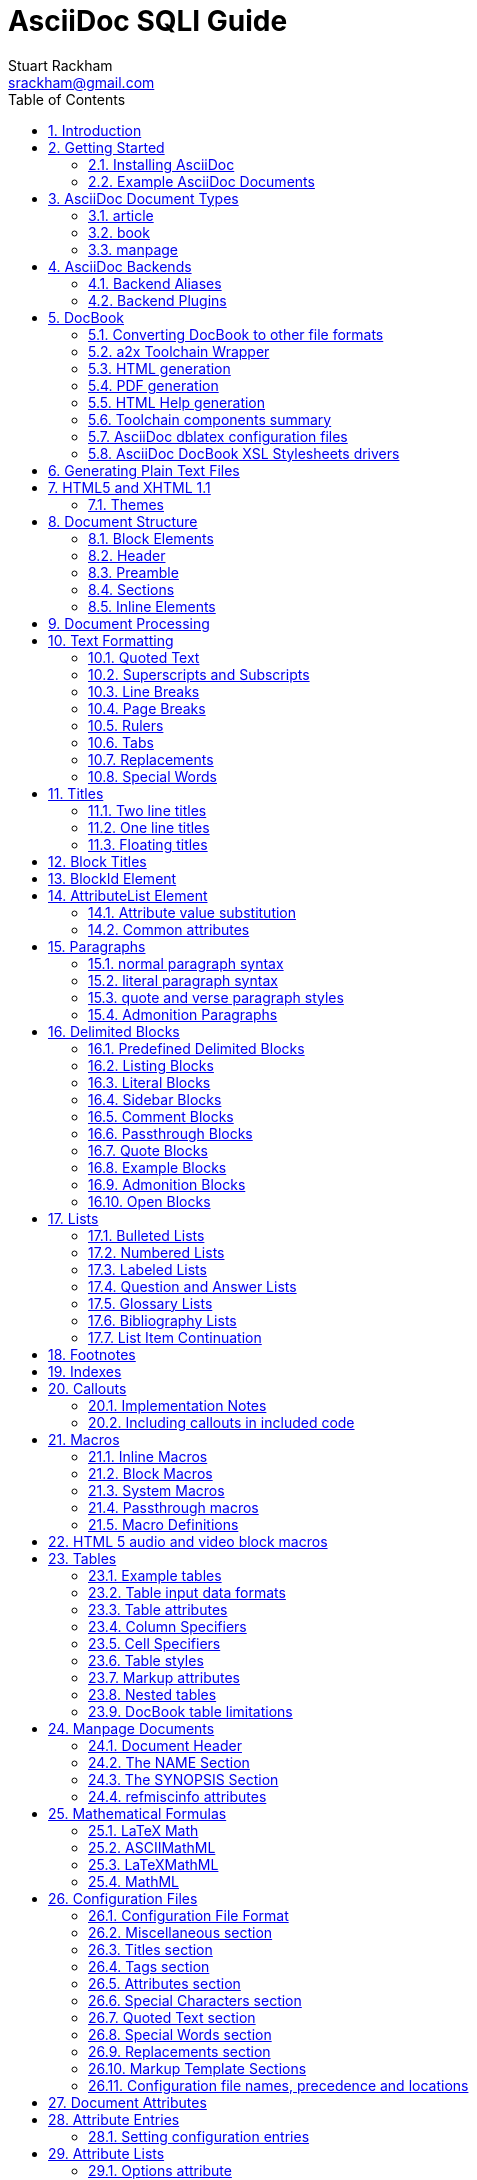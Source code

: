 AsciiDoc SQLI Guide
===================
Stuart Rackham <srackham@gmail.com>
:Author Initials: SJR
:toc:
:icons:
:numbered:
:website: http://asciidoc.org/

AsciiDoc is a text document format for writing notes, documentation,
articles, books, ebooks, slideshows, web pages, blogs and UNIX man
pages.  AsciiDoc files can be translated to many formats including
HTML, PDF, EPUB, man page.  AsciiDoc is highly configurable: both the
AsciiDoc source file syntax and the backend output markups (which can
be almost any type of SGML/XML markup) can be customized and extended
by the user.

.This document
**********************************************************************
This is an overly large document, it probably needs to be refactored
into a Tutorial, Quick Reference and Formal Reference.

If you're new to AsciiDoc read this section and the <<X6,Getting
Started>> section and take a look at the example AsciiDoc (`*.txt`)
source files in the distribution `doc` directory.
**********************************************************************


Introduction
------------
AsciiDoc is a plain text human readable/writable document format that
can be translated to DocBook or HTML using the asciidoc(1) command.

.An example example
===============================================
Lorum ipum...
===============================================

[icon="/images/sqlitemplate/logo.png"]

You can then either use asciidoc(1) generated HTML directly or run
asciidoc(1) DocBook output through your favorite DocBook toolchain or
use the AsciiDoc a2x(1) toolchain wrapper to produce PDF, EPUB, DVI,
LaTeX, PostScript, man page, HTML and text formats.

The AsciiDoc format is a useful presentation format in its own right:
AsciiDoc markup is simple, intuitive and as such is easily proofed and
edited.

AsciiDoc is light weight: it consists of a single Python script and a
bunch of configuration files. Apart from asciidoc(1) and a Python
interpreter, no other programs are required to convert AsciiDoc text
files to DocBook or HTML. See <<X11,Example AsciiDoc Documents>>
below.

Text markup conventions tend to be a matter of (often strong) personal
preference: if the default syntax is not to your liking you can define
your own by editing the text based asciidoc(1) configuration files.
You can also create configuration files to translate AsciiDoc
documents to almost any SGML/XML markup.

asciidoc(1) comes with a set of configuration files to translate
AsciiDoc articles, books and man pages to HTML or DocBook backend
formats.

.My AsciiDoc Itch
**********************************************************************
DocBook has emerged as the de facto standard Open Source documentation
format. But DocBook is a complex language, the markup is difficult to
read and even more difficult to write directly -- I found I was
spending more time typing markup tags, consulting reference manuals
and fixing syntax errors, than I was writing the documentation.
**********************************************************************


[[X6]]
Getting Started
---------------
Installing AsciiDoc
~~~~~~~~~~~~~~~~~~~
See the `README` and `INSTALL` files for install prerequisites and
procedures. Packagers take a look at <<X38,Packager Notes>>.

[[X11]]
Example AsciiDoc Documents
~~~~~~~~~~~~~~~~~~~~~~~~~~
The best way to quickly get a feel for AsciiDoc is to view the
AsciiDoc web site and/or distributed examples:

- Take a look at the linked examples on the AsciiDoc web site home
  page {website}.  Press the 'Page Source' sidebar menu item to view
  corresponding AsciiDoc source.
- Read the `*.txt` source files in the distribution `./doc` directory
  along with the corresponding HTML and DocBook XML files.


AsciiDoc Document Types
-----------------------
There are three types of AsciiDoc documents: article, book and
manpage. All document types share the same AsciiDoc format with some
minor variations. If you are familiar with DocBook you will have
noticed that AsciiDoc document types correspond to the same-named
DocBook document types.

Use the asciidoc(1) `-d` (`--doctype`) option to specify the AsciiDoc
document type -- the default document type is 'article'.

By convention the `.txt` file extension is used for AsciiDoc document
source files.

article
~~~~~~~
Used for short documents, articles and general documentation.  See the
AsciiDoc distribution `./doc/article.txt` example.

AsciiDoc defines standard DocBook article frontmatter and backmatter
<<X93,section markup templates>> (appendix, abstract, bibliography,
glossary, index).

book
~~~~
Books share the same format as articles, with the following
differences:

- The part titles in multi-part books are <<X17,top level titles>>
  (same level as book title).
- Some sections are book specific e.g. preface and colophon.

Book documents will normally be used to produce DocBook output since
DocBook processors can automatically generate footnotes, table of
contents, list of tables, list of figures, list of examples and
indexes.

AsciiDoc defines standard DocBook book frontmatter and backmatter
<<X93,section markup templates>> (appendix, dedication, preface,
bibliography, glossary, index, colophon).

.Example book documents
Book::
  The `./doc/book.txt` file in the AsciiDoc distribution.

Multi-part book::
  The `./doc/book-multi.txt` file in the AsciiDoc distribution.

manpage
~~~~~~~
Used to generate roff format UNIX manual pages.  AsciiDoc manpage
documents observe special header title and section naming conventions
-- see the <<X1,Manpage Documents>> section for details.

AsciiDoc defines the 'synopsis' <<X93,section markup template>> to
generate the DocBook `refsynopsisdiv` section.

See also the asciidoc(1) man page source (`./doc/asciidoc.1.txt`) from
the AsciiDoc distribution.


[[X5]]
AsciiDoc Backends
-----------------
The asciidoc(1) command translates an AsciiDoc formatted file to the
backend format specified by the `-b` (`--backend`) command-line
option. asciidoc(1) itself has little intrinsic knowledge of backend
formats, all translation rules are contained in customizable cascading
configuration files. Backend specific attributes are listed in the
<<X88,Backend Attributes>> section.

docbook45::
  Outputs DocBook XML 4.5 markup.

html4::
  This backend generates plain HTML 4.01 Transitional markup.

xhtml11::
  This backend generates XHTML 1.1 markup styled with CSS2. Output
  files have an `.html` extension.

html5::
  This backend generates HTML 5 markup, apart from the inclusion of
  <<X98,audio and video block macros>> it is functionally identical to
  the 'xhtml11' backend.

slidy::
  Use this backend to generate self-contained
  http://www.w3.org/Talks/Tools/Slidy2/[Slidy] HTML slideshows for
  your web browser from AsciiDoc documents. The Slidy backend is
  documented in the distribution `doc/slidy.txt` file and
  {website}slidy.html[online].

wordpress::
  A minor variant of the 'html4' backend to support
  http://srackham.wordpress.com/blogpost1/[blogpost].

latex::
  Experimental LaTeX backend.

Backend Aliases
~~~~~~~~~~~~~~~
Backend aliases are alternative names for AsciiDoc backends.  AsciiDoc
comes with two backend aliases: 'html' (aliased to 'xhtml11') and
'docbook' (aliased to 'docbook45').

You can assign (or reassign) backend aliases by setting an AsciiDoc
attribute named like `backend-alias-<alias>` to an AsciiDoc backend
name. For example, the following backend alias attribute definitions
appear in the `[attributes]` section of the global `asciidoc.conf`
configuration file:

  backend-alias-html=xhtml11
  backend-alias-docbook=docbook45

[[X100]]
Backend Plugins
~~~~~~~~~~~~~~~
The asciidoc(1) `--backend` option is also used to install and manage
backend <<X101,plugins>>.

- A backend plugin is used just like the built-in backends.
- Backend plugins <<X27,take precedence>> over built-in backends with
  the same name.
- You can use the `{asciidoc-confdir}` <<X60, intrinsic attribute>> to
  refer to the built-in backend configuration file location from
  backend plugin configuration files.
- You can use the `{backend-confdir}` <<X60, intrinsic attribute>> to
  refer to the backend plugin configuration file location.
- By default backends plugins are installed in
  `$HOME/.asciidoc/backends/<backend>` where `<backend>` is the
  backend name.


DocBook
-------
AsciiDoc generates 'article', 'book' and 'refentry'
http://www.docbook.org/[DocBook] documents (corresponding to the
AsciiDoc 'article', 'book' and 'manpage' document types).

Most Linux distributions come with conversion tools (collectively
called a toolchain) for <<X12,converting DocBook files>> to
presentation formats such as Postscript, HTML, PDF, EPUB, DVI,
PostScript, LaTeX, roff (the native man page format), HTMLHelp,
JavaHelp and text.  There are also programs that allow you to view
DocBook files directly, for example http://live.gnome.org/Yelp[Yelp]
(the GNOME help viewer).

[[X12]]
Converting DocBook to other file formats
~~~~~~~~~~~~~~~~~~~~~~~~~~~~~~~~~~~~~~~~
DocBook files are validated, parsed and translated various
presentation file formats using a combination of applications
collectively called a DocBook 'tool chain'. The function of a tool
chain is to read the DocBook markup (produced by AsciiDoc) and
transform it to a presentation format (for example HTML, PDF, HTML
Help, EPUB, DVI, PostScript, LaTeX).

A wide range of user output format requirements coupled with a choice
of available tools and stylesheets results in many valid tool chain
combinations.

[[X43]]
a2x Toolchain Wrapper
~~~~~~~~~~~~~~~~~~~~~
One of the biggest hurdles for new users is installing, configuring
and using a DocBook XML toolchain. `a2x(1)` can help -- it's a
toolchain wrapper command that will generate XHTML (chunked and
unchunked), PDF, EPUB, DVI, PS, LaTeX, man page, HTML Help and text
file outputs from an AsciiDoc text file.  `a2x(1)` does all the grunt
work associated with generating and sequencing the toolchain commands
and managing intermediate and output files.  `a2x(1)` also optionally
deploys admonition and navigation icons and a CSS stylesheet. See the
`a2x(1)` man page for more details. In addition to `asciidoc(1)` you
also need <<X40,xsltproc(1)>>, <<X13,DocBook XSL Stylesheets>> and
optionally: <<X31,dblatex>> or <<X14,FOP>> (to generate PDF);
`w3m(1)` or `lynx(1)` (to generate text).

The following examples generate `doc/source-highlight-filter.pdf` from
the AsciiDoc `doc/source-highlight-filter.txt` source file. The first
example uses `dblatex(1)` (the default PDF generator) the second
example forces FOP to be used:

  $ a2x -f pdf doc/source-highlight-filter.txt
  $ a2x -f pdf --fop doc/source-highlight-filter.txt

See the `a2x(1)` man page for details.

TIP: Use the `--verbose` command-line option to view executed
toolchain commands.

HTML generation
~~~~~~~~~~~~~~~
AsciiDoc produces nicely styled HTML directly without requiring a
DocBook toolchain but there are also advantages in going the DocBook
route:

- HTML from DocBook can optionally include automatically generated
  indexes, tables of contents, footnotes, lists of figures and tables.
- DocBook toolchains can also (optionally) generate separate (chunked)
  linked HTML pages for each document section.
- Toolchain processing performs link and document validity checks.
- If the DocBook 'lang' attribute is set then things like table of
  contents, figure and table captions and admonition captions will be
  output in the specified language (setting the AsciiDoc 'lang'
  attribute sets the DocBook 'lang' attribute).

On the other hand, HTML output directly from AsciiDoc is much faster,
is easily customized and can be used in situations where there is no
suitable DocBook toolchain (for example, see the {website}[AsciiDoc
website]).

PDF generation
~~~~~~~~~~~~~~
There are two commonly used tools to generate PDFs from DocBook,
<<X31,dblatex>> and <<X14,FOP>>.

.dblatex or FOP?
- 'dblatex' is easier to install, there's zero configuration
  required and no Java VM to install -- it just works out of the box.
- 'dblatex' source code highlighting and numbering is superb.
- 'dblatex' is easier to use as it converts DocBook directly to PDF
  whereas before using 'FOP' you have to convert DocBook to XML-FO
  using <<X13,DocBook XSL Stylesheets>>.
- 'FOP' is more feature complete (for example, callouts are processed
  inside literal layouts) and arguably produces nicer looking output.

HTML Help generation
~~~~~~~~~~~~~~~~~~~~
. Convert DocBook XML documents to HTML Help compiler source files
  using <<X13,DocBook XSL Stylesheets>> and <<X40,xsltproc(1)>>.
. Convert the HTML Help source (`.hhp` and `.html`) files to HTML Help
  (`.chm`) files using the <<X67,Microsoft HTML Help Compiler>>.

Toolchain components summary
~~~~~~~~~~~~~~~~~~~~~~~~~~~~
AsciiDoc::
    Converts AsciiDoc (`.txt`) files to DocBook XML (`.xml`) files.

[[X13]]http://docbook.sourceforge.net/projects/xsl/[DocBook XSL Stylesheets]::
  These are a set of XSL stylesheets containing rules for converting
  DocBook XML documents to HTML, XSL-FO, manpage and HTML Help files.
  The stylesheets are used in conjunction with an XML parser such as
  <<X40,xsltproc(1)>>.

[[X40]]http://www.xmlsoft.org[xsltproc]::
  An XML parser for applying XSLT stylesheets (in our case the
  <<X13,DocBook XSL Stylesheets>>) to XML documents.

[[X31]]http://dblatex.sourceforge.net/[dblatex]::
  Generates PDF, DVI, PostScript and LaTeX formats directly from
  DocBook source via the intermediate LaTeX typesetting language --
  uses <<X13,DocBook XSL Stylesheets>>, <<X40,xsltproc(1)>> and
  `latex(1)`.

[[X14]]http://xml.apache.org/fop/[FOP]::
  The Apache Formatting Objects Processor converts XSL-FO (`.fo`)
  files to PDF files.  The XSL-FO files are generated from DocBook
  source files using <<X13,DocBook XSL Stylesheets>> and
  <<X40,xsltproc(1)>>.

[[X67]]Microsoft Help Compiler::
  The Microsoft HTML Help Compiler (`hhc.exe`) is a command-line tool
  that converts HTML Help source files to a single HTML Help (`.chm`)
  file. It runs on MS Windows platforms and can be downloaded from
  http://www.microsoft.com.

AsciiDoc dblatex configuration files
~~~~~~~~~~~~~~~~~~~~~~~~~~~~~~~~~~~~
The AsciiDoc distribution `./dblatex` directory contains
`asciidoc-dblatex.xsl` (customized XSL parameter settings) and
`asciidoc-dblatex.sty` (customized LaTeX settings). These are examples
of optional <<X31,dblatex>> output customization and are used by
<<X43,a2x(1)>>.

AsciiDoc DocBook XSL Stylesheets drivers
~~~~~~~~~~~~~~~~~~~~~~~~~~~~~~~~~~~~~~~~
You will have noticed that the distributed HTML and HTML Help
documentation files (for example `./doc/asciidoc.html`) are not the
plain outputs produced using the default 'DocBook XSL Stylesheets'
configuration.  This is because they have been processed using
customized DocBook XSL Stylesheets along with (in the case of HTML
outputs) the custom `./stylesheets/docbook-xsl.css` CSS stylesheet.

You'll find the customized DocBook XSL drivers along with additional
documentation in the distribution `./docbook-xsl` directory. The
examples that follow are executed from the distribution documentation
(`./doc`) directory. These drivers are also used by <<X43,a2x(1)>>.

`common.xsl`::
    Shared driver parameters.  This file is not used directly but is
    included in all the following drivers.

`chunked.xsl`::
    Generate chunked XHTML (separate HTML pages for each document
    section) in the `./doc/chunked` directory. For example:

    $ python ../asciidoc.py -b docbook asciidoc.txt
    $ xsltproc --nonet ../docbook-xsl/chunked.xsl asciidoc.xml

`epub.xsl`::
    Used by <<X43,a2x(1)>> to generate EPUB formatted documents.

`fo.xsl`::
    Generate XSL Formatting Object (`.fo`) files for subsequent PDF
    file generation using FOP. For example:

    $ python ../asciidoc.py -b docbook article.txt
    $ xsltproc --nonet ../docbook-xsl/fo.xsl article.xml > article.fo
    $ fop article.fo article.pdf

`htmlhelp.xsl`::
    Generate Microsoft HTML Help source files for the MS HTML Help
    Compiler in the `./doc/htmlhelp` directory. This example is run on
    MS Windows from a Cygwin shell prompt:

    $ python ../asciidoc.py -b docbook asciidoc.txt
    $ xsltproc --nonet ../docbook-xsl/htmlhelp.xsl asciidoc.xml
    $ c:/Program\ Files/HTML\ Help\ Workshop/hhc.exe htmlhelp.hhp

`manpage.xsl`::
    Generate a `roff(1)` format UNIX man page from a DocBook XML
    'refentry' document. This example generates an `asciidoc.1` man
    page file:

    $ python ../asciidoc.py -d manpage -b docbook asciidoc.1.txt
    $ xsltproc --nonet ../docbook-xsl/manpage.xsl asciidoc.1.xml

`xhtml.xsl`::
    Convert a DocBook XML file to a single XHTML file. For example:

    $ python ../asciidoc.py -b docbook asciidoc.txt
    $ xsltproc --nonet ../docbook-xsl/xhtml.xsl asciidoc.xml > asciidoc.html

If you want to see how the complete documentation set is processed
take a look at the A-A-P script `./doc/main.aap`.


Generating Plain Text Files
---------------------------
AsciiDoc does not have a text backend (for most purposes AsciiDoc
source text is fine), however you can convert AsciiDoc text files to
formatted text using the AsciiDoc <<X43,a2x(1)>> toolchain wrapper
utility.


[[X35]]
HTML5 and XHTML 1.1
-------------------
The 'xhtml11' and 'html5' backends embed or link CSS and JavaScript
files in their outputs, there is also a <<X99,themes>> plugin
framework.

- If the AsciiDoc 'linkcss' attribute is defined then CSS and
  JavaScript files are linked to the output document, otherwise they
  are embedded (the default behavior).
- The default locations for CSS and JavaScript files can be changed by
  setting the AsciiDoc 'stylesdir' and 'scriptsdir' attributes
  respectively.
- The default locations for embedded and linked files differ and are
  calculated at different times -- embedded files are loaded when
  asciidoc(1) generates the output document, linked files are loaded
  by the browser when the user views the output document.
- Embedded files are automatically inserted in the output files but
  you need to manually copy linked CSS and Javascript files from
  AsciiDoc <<X27,configuration directories>> to the correct location
  relative to the output document.

.Stylesheet file locations
[cols="3*",frame="topbot",options="header"]
|====================================================================
|'stylesdir' attribute
|Linked location ('linkcss' attribute defined)
|Embedded location ('linkcss' attribute undefined)

|Undefined (default).
|Same directory as the output document.
|`stylesheets` subdirectory in the AsciiDoc configuration directory
(the directory containing the backend conf file).

|Absolute or relative directory name.
|Absolute or relative to the output document.
|Absolute or relative to the AsciiDoc configuration directory (the
directory containing the backend conf file).

|====================================================================

.JavaScript file locations
[cols="3*",frame="topbot",options="header"]
|====================================================================
|'scriptsdir' attribute
|Linked location ('linkcss' attribute defined)
|Embedded location ('linkcss' attribute undefined)

|Undefined (default).
|Same directory as the output document.
|`javascripts` subdirectory in the AsciiDoc configuration directory
(the directory containing the backend conf file).

|Absolute or relative directory name.
|Absolute or relative to the output document.
|Absolute or relative to the AsciiDoc configuration directory (the
directory containing the backend conf file).

|====================================================================

[[X99]]
Themes
~~~~~~
The AsciiDoc 'theme' attribute is used to select an alternative CSS
stylesheet and to optionally include additional JavaScript code.

- Theme files reside in an AsciiDoc <<X27,configuration directory>>
  named `themes/<theme>/` (where `<theme>` is the the theme name set
  by the 'theme' attribute). asciidoc(1) sets the 'themedir' attribute
  to the theme directory path name.
- The 'theme' attribute can also be set using the asciidoc(1)
  `--theme` option, the `--theme` option can also be used to manage
  theme <<X101,plugins>>.
- AsciiDoc ships with two themes: 'flask' and 'volnitsky'.
- The `<theme>.css` file replaces the default `asciidoc.css` CSS file.
- The `<theme>.js` file is included in addition to the default
  `asciidoc.js` JavaScript file.
- If the <<X66,data-uri>> attribute is defined then icons are loaded
  from the theme `icons` sub-directory if it exists (i.e.  the
  'iconsdir' attribute is set to theme `icons` sub-directory path).
- Embedded theme files are automatically inserted in the output files
  but you need to manually copy linked CSS and Javascript files to the
  location of the output documents.
- Linked CSS and JavaScript theme files are linked to the same linked
  locations as <<X35,other CSS and JavaScript files>>.

For example, the command-line option `--theme foo` (or `--attribute
theme=foo`) will cause asciidoc(1) to search <<X27,configuration
file locations 1, 2 and 3>> for a sub-directory called `themes/foo`
containing the stylesheet `foo.css` and optionally a JavaScript file
name `foo.js`.


Document Structure
------------------
An AsciiDoc document consists of a series of <<X8,block elements>>
starting with an optional document Header, followed by an optional
Preamble, followed by zero or more document Sections.

Almost any combination of zero or more elements constitutes a valid
AsciiDoc document: documents can range from a single sentence to a
multi-part book.

Block Elements
~~~~~~~~~~~~~~
Block elements consist of one or more lines of text and may contain
other block elements.

The AsciiDoc block structure can be informally summarized as follows
footnote:[This is a rough structural guide, not a rigorous syntax
definition]:

  Document      ::= (Header?,Preamble?,Section*)
  Header        ::= (Title,(AuthorInfo,RevisionInfo?)?)
  AuthorInfo    ::= (FirstName,(MiddleName?,LastName)?,EmailAddress?)
  RevisionInfo  ::= (RevisionNumber?,RevisionDate,RevisionRemark?)
  Preamble      ::= (SectionBody)
  Section       ::= (Title,SectionBody?,(Section)*)
  SectionBody   ::= ((BlockTitle?,Block)|BlockMacro)+
  Block         ::= (Paragraph|DelimitedBlock|List|Table)
  List          ::= (BulletedList|NumberedList|LabeledList|CalloutList)
  BulletedList  ::= (ListItem)+
  NumberedList  ::= (ListItem)+
  CalloutList   ::= (ListItem)+
  LabeledList   ::= (ListEntry)+
  ListEntry     ::= (ListLabel,ListItem)
  ListLabel     ::= (ListTerm+)
  ListItem      ::= (ItemText,(List|ListParagraph|ListContinuation)*)

Where:

- '?' implies zero or one occurrence, '+' implies one or more
  occurrences, '*' implies zero or more occurrences.
- All block elements are separated by line boundaries.
- `BlockId`, `AttributeEntry` and `AttributeList` block elements (not
  shown) can occur almost anywhere.
- There are a number of document type and backend specific
  restrictions imposed on the block syntax.
- The following elements cannot contain blank lines: Header, Title,
  Paragraph, ItemText.
- A ListParagraph is a Paragraph with its 'listelement' option set.
- A ListContinuation is a <<X15,list continuation element>>.

[[X95]]
Header
~~~~~~
The Header contains document meta-data, typically title plus optional
authorship and revision information:

- The Header is optional, but if it is used it must start with a
  document <<X17,title>>.
- Optional Author and Revision information immediately follows the
  header title.
- The document header must be separated from the remainder of the
  document by one or more blank lines and cannot contain blank lines.
- The header can include comments.
- The header can include <<X18,attribute entries>>, typically
  'doctype', 'lang', 'encoding', 'icons', 'data-uri', 'toc',
  'numbered'.
- Header attributes are overridden by command-line attributes.
- If the header contains non-UTF-8 characters then the 'encoding' must
  precede the header (either in the document or on the command-line).

Here's an example AsciiDoc document header:

  Writing Documentation using AsciiDoc
  ====================================
  Joe Bloggs <jbloggs@mymail.com>
  v2.0, February 2003:
  Rewritten for version 2 release.

The author information line contains the author's name optionally
followed by the author's email address. The author's name is formatted
like:

  firstname[ [middlename ]lastname][ <email>]]

i.e. a first name followed by optional middle and last names followed
by an email address in that order.  Multi-word first, middle and last
names can be entered using the underscore as a word separator.  The
email address comes last and must be enclosed in angle <> brackets.
Here a some examples of author information lines:

  Joe Bloggs <jbloggs@mymail.com>
  Joe Bloggs
  Vincent Willem van_Gogh

If the author line does not match the above specification then the
entire author line is treated as the first name.

The optional revision information line follows the author information
line. The revision information can be one of two formats:

. An optional document revision number followed by an optional
  revision date followed by an optional revision remark:
+
--
  * If the revision number is specified it must be followed by a
    comma.
  * The revision number must contain at least one numeric character.
  * Any non-numeric characters preceding the first numeric character
    will be dropped.
  * If a revision remark is specified it must be preceded by a colon.
    The revision remark extends from the colon up to the next blank
    line, attribute entry or comment and is subject to normal text
    substitutions.
  * If a revision number or remark has been set but the revision date
    has not been set then the revision date is set to the value of the
    'docdate' attribute.

Examples:

  v2.0, February 2003
  February 2003
  v2.0,
  v2.0, February 2003: Rewritten for version 2 release.
  February 2003: Rewritten for version 2 release.
  v2.0,: Rewritten for version 2 release.
  :Rewritten for version 2 release.
--

. The revision information line can also be an RCS/CVS/SVN $Id$
  marker:
+
--
  * AsciiDoc extracts the 'revnumber', 'revdate', and 'author'
    attributes from the $Id$ revision marker and displays them in the
    document header.
  * If an $Id$ revision marker is used the header author line can be
    omitted.

Example:

  $Id: mydoc.txt,v 1.5 2009/05/17 17:58:44 jbloggs Exp $
--

You can override or set header parameters by passing 'revnumber',
'revremark', 'revdate', 'email', 'author', 'authorinitials',
'firstname' and 'lastname' attributes using the asciidoc(1) `-a`
(`--attribute`) command-line option. For example:

  $ asciidoc -a revdate=2004/07/27 article.txt

Attribute entries can also be added to the header for substitution in
the header template with <<X18,Attribute Entry>> elements.

The 'title' element in HTML outputs is set to the AsciiDoc document
title, you can set it to a different value by including a 'title'
attribute entry in the document header.

[[X87]]
Additional document header information
^^^^^^^^^^^^^^^^^^^^^^^^^^^^^^^^^^^^^^
AsciiDoc has two mechanisms for optionally including additional
meta-data in the header of the output document:

'docinfo' configuration file sections::
If a <<X7,configuration file>> section named 'docinfo' has been loaded
then it will be included in the document header. Typically the
'docinfo' section name will be prefixed with a '+' character so that it
is appended to (rather than replace) other 'docinfo' sections.

'docinfo' files::
Two docinfo files are recognized: one named `docinfo` and a second
named like the AsciiDoc source file with a `-docinfo` suffix.  For
example, if the source document is called `mydoc.txt` then the
document information files would be `docinfo.xml` and
`mydoc-docinfo.xml` (for DocBook outputs) and `docinfo.html` and
`mydoc-docinfo.html` (for HTML outputs).  The <<X97,docinfo, docinfo1
and docinfo2>> attributes control which docinfo files are included in
the output files.

The contents docinfo templates and files is dependent on the type of
output:

HTML::
  Valid 'head' child elements. Typically 'style' and 'script' elements
  for CSS and JavaScript inclusion.

DocBook::
  Valid 'articleinfo' or 'bookinfo' child elements.  DocBook defines
  numerous elements for document meta-data, for example: copyrights,
  document history and authorship information.  See the DocBook
  `./doc/article-docinfo.xml` example that comes with the AsciiDoc
  distribution.  The rendering of meta-data elements (or not) is
  DocBook processor dependent.


[[X86]]
Preamble
~~~~~~~~
The Preamble is an optional untitled section body between the document
Header and the first Section title.

Sections
~~~~~~~~
In addition to the document title (level 0), AsciiDoc supports four
section levels: 1 (top) to 4 (bottom).  Section levels are delimited
by section <<X17,titles>>.  Sections are translated using
configuration file <<X93,section markup templates>>. AsciiDoc
generates the following <<X60,intrinsic attributes>> specifically for
use in section markup templates:

level::
The `level` attribute is the section level number, it is normally just
the <<X17,title>> level number (1..4). However, if the `leveloffset`
attribute is defined it will be added to the `level` attribute. The
`leveloffset` attribute is useful for <<X90,combining documents>>.

sectnum::
The `-n` (`--section-numbers`) command-line option generates the
`sectnum` (section number) attribute.  The `sectnum` attribute is used
for section numbers in HTML outputs (DocBook section numbering are
handled automatically by the DocBook toolchain commands).

[[X93]]
Section markup templates
^^^^^^^^^^^^^^^^^^^^^^^^
Section markup templates specify output markup and are defined in
AsciiDoc configuration files.  Section markup template names are
derived as follows (in order of precedence):

1. From the title's first positional attribute or 'template'
   attribute. For example, the following three section titles are
   functionally equivalent:
+
.....................................................................
[[terms]]
[glossary]
List of Terms
-------------

["glossary",id="terms"]
List of Terms
-------------

[template="glossary",id="terms"]
List of Terms
-------------
.....................................................................

2. When the title text matches a configuration file
   <<X16,`[specialsections]`>> entry.
3. If neither of the above the default `sect<level>` template is used
   (where `<level>` is a number from 1 to 4).

In addition to the normal section template names ('sect1', 'sect2',
'sect3', 'sect4') AsciiDoc has the following templates for
frontmatter, backmatter and other special sections: 'abstract',
'preface', 'colophon', 'dedication', 'glossary', 'bibliography',
'synopsis', 'appendix', 'index'.  These special section templates
generate the corresponding Docbook elements; for HTML outputs they
default to the 'sect1' section template.

Section IDs
^^^^^^^^^^^
If no explicit section ID is specified an ID will be synthesised from
the section title.  The primary purpose of this feature is to ensure
persistence of table of contents links (permalinks): the missing
section IDs are generated dynamically by the JavaScript TOC generator
*after* the page is loaded. If you link to a dynamically generated TOC
address the page will load but the browser will ignore the (as yet
ungenerated) section ID.

The IDs are generated by the following algorithm:

- Replace all non-alphanumeric title characters with underscores.
- Strip leading or trailing underscores.
- Convert to lowercase.
- Prepend the `idprefix` attribute (so there's no possibility of name
  clashes with existing document IDs). Prepend an underscore if the
  `idprefix` attribute is not defined.
- A numbered suffix (`_2`, `_3` ...) is added if a same named
  auto-generated section ID exists.
- If the `ascii-ids` attribute is defined then non-ASCII characters
  are replaced with ASCII equivalents. This attribute may be
  deprecated in future releases and *should be avoided*, it's sole
  purpose is to accommodate deficient downstream applications that
  cannot process non-ASCII ID attributes.

Example: the title 'Jim's House' would generate the ID `_jim_s_house`.

Section ID synthesis can be disabled by undefining the `sectids`
attribute.

[[X16]]
Special Section Titles
^^^^^^^^^^^^^^^^^^^^^^
AsciiDoc has a mechanism for mapping predefined section titles
auto-magically to specific markup templates. For example a title
'Appendix A: Code Reference' will automatically use the 'appendix'
<<X93,section markup template>>. The mappings from title to template
name are specified in `[specialsections]` sections in the Asciidoc
language configuration files (`lang-*.conf`).  Section entries are
formatted like:

  <title>=<template>

`<title>` is a Python regular expression and `<template>` is the name
of a configuration file markup template section. If the `<title>`
matches an AsciiDoc document section title then the backend output is
marked up using the `<template>` markup template (instead of the
default `sect<level>` section template). The `{title}` attribute value
is set to the value of the matched regular expression group named
'title', if there is no 'title' group `{title}` defaults to the whole
of the AsciiDoc section title. If `<template>` is blank then any
existing entry with the same `<title>` will be deleted.

.Special section titles vs. explicit template names
*********************************************************************
AsciiDoc has two mechanisms for specifying non-default section markup
templates: you can specify the template name explicitly (using the
'template' attribute) or indirectly (using 'special section titles').
Specifying a <<X93,section template>> attribute explicitly is
preferred.  Auto-magical 'special section titles' have the following
drawbacks:

- They are non-obvious, you have to know the exact matching
  title for each special section on a language by language basis.
- Section titles are predefined and can only be customised with a
  configuration change.
- The implementation is complicated by multiple languages: every
  special section title has to be defined for each language (in each
  of the `lang-*.conf` files).

Specifying special section template names explicitly does add more
noise to the source document (the 'template' attribute declaration),
but the intention is obvious and the syntax is consistent with other
AsciiDoc elements c.f.  bibliographic, Q&A and glossary lists.

Special section titles have been deprecated but are retained for
backward compatibility.

*********************************************************************

Inline Elements
~~~~~~~~~~~~~~~
<<X34,Inline document elements>> are used to format text and to
perform various types of text substitution. Inline elements and inline
element syntax is defined in the asciidoc(1) configuration files.

Here is a list of AsciiDoc inline elements in the (default) order in
which they are processed:

Special characters::
        These character sequences escape special characters used by
        the backend markup (typically `<`, `>`, and `&` characters).
        See `[specialcharacters]` configuration file sections.

Quotes::
        Elements that markup words and phrases; usually for character
        formatting. See `[quotes]` configuration file sections.

Special Words::
        Word or word phrase patterns singled out for markup without
        the need for further annotation.  See `[specialwords]`
        configuration file sections.

Replacements::
        Each replacement defines a word or word phrase pattern to
        search for along with corresponding replacement text. See
        `[replacements]` configuration file sections.

Attribute references::
        Document attribute names enclosed in braces are replaced by
        the corresponding attribute value.

Inline Macros::
        Inline macros are replaced by the contents of parametrized
        configuration file sections.


Document Processing
-------------------
The AsciiDoc source document is read and processed as follows:

1. The document 'Header' is parsed, header parameter values are
   substituted into the configuration file `[header]` template section
   which is then written to the output file.
2. Each document 'Section' is processed and its constituent elements
   translated to the output file.
3. The configuration file `[footer]` template section is substituted
   and written to the output file.

When a block element is encountered asciidoc(1) determines the type of
block by checking in the following order (first to last): (section)
Titles, BlockMacros, Lists, DelimitedBlocks, Tables, AttributeEntrys,
AttributeLists, BlockTitles, Paragraphs.

The default paragraph definition `[paradef-default]` is last element
to be checked.

Knowing the parsing order will help you devise unambiguous macro, list
and block syntax rules.

Inline substitutions within block elements are performed in the
following default order:

1. Special characters
2. Quotes
3. Special words
4. Replacements
5. Attributes
6. Inline Macros
7. Replacements2

The substitutions and substitution order performed on
Title, Paragraph and DelimitedBlock elements is determined by
configuration file parameters.


Text Formatting
---------------
[[X51]]
Quoted Text
~~~~~~~~~~~
Words and phrases can be formatted by enclosing inline text with
quote characters:

_Emphasized text_::
        Word phrases \'enclosed in single quote characters' (acute
        accents) or \_underline characters_ are emphasized.

*Strong text*::
        Word phrases \*enclosed in asterisk characters* are rendered
        in a strong font (usually bold).

[[X81]]+Monospaced text+::
        Word phrases \+enclosed in plus characters+ are rendered in a
        monospaced font. Word phrases \`enclosed in backtick
        characters` (grave accents) are also rendered in a monospaced
        font but in this case the enclosed text is rendered literally
        and is not subject to further expansion (see <<X80,inline
        literal passthrough>>).

`Single quoted text'::
        Phrases enclosed with a \`single grave accent to the left and
        a single acute accent to the right' are rendered in single
        quotation marks.

``Double quoted text''::
        Phrases enclosed with \\``two grave accents to the left and
        two acute accents to the right'' are rendered in quotation
        marks.

#Unquoted text#::
        Placing \#hashes around text# does nothing, it is a mechanism
        to allow inline attributes to be applied to otherwise
        unformatted text.

New quote types can be defined by editing asciidoc(1) configuration
files. See the <<X7,Configuration Files>> section for details.

.Quoted text behavior
- Quoting cannot be overlapped.
- Different quoting types can be nested.
- To suppress quoted text formatting place a backslash character
  immediately in front of the leading quote character(s). In the case
  of ambiguity between escaped and non-escaped text you will need to
  escape both leading and trailing quotes, in the case of
  multi-character quotes you may even need to escape individual
  characters.

[[X96]]
Quoted text attributes
^^^^^^^^^^^^^^^^^^^^^^
Quoted text can be prefixed with an <<X21,attribute list>>.  The first
positional attribute ('role' attribute) is translated by AsciiDoc to
an HTML 'span' element 'class' attribute or a DocBook 'phrase' element
'role' attribute.

DocBook XSL Stylesheets translate DocBook 'phrase' elements with
'role' attributes to corresponding HTML 'span' elements with the same
'class' attributes; CSS can then be used
http://www.sagehill.net/docbookxsl/UsingCSS.html[to style the
generated HTML].  Thus CSS styling can be applied to both DocBook and
AsciiDoc generated HTML outputs.  You can also specify multiple class
names separated by spaces.

CSS rules for text color, text background color, text size and text
decorators are included in the distributed AsciiDoc CSS files and are
used in conjunction with AsciiDoc 'xhtml11', 'html5' and 'docbook'
outputs. The CSS class names are:

- '<color>' (text foreground color).
- '<color>-background' (text background color).
- 'big' and 'small' (text size).
- 'underline', 'overline' and 'line-through' (strike through) text
  decorators.

Where '<color>' can be any of the
http://en.wikipedia.org/wiki/Web_colors#HTML_color_names[sixteen HTML
color names].  Examples:

  [red]#Obvious# and [big red yellow-background]*very obvious*.

  [underline]#Underline text#, [overline]#overline text# and
  [blue line-through]*bold blue and line-through*.

is rendered as:

[red]#Obvious# and [big red yellow-background]*very obvious*.

[underline]#Underline text#, [overline]#overline text# and
[bold blue line-through]*bold blue and line-through*.

NOTE: Color and text decorator attributes are rendered for XHTML and
HTML 5 outputs using CSS stylesheets.  The mechanism to implement
color and text decorator attributes is provided for DocBook toolchains
via the DocBook 'phrase' element 'role' attribute, but the actual
rendering is toolchain specific and is not part of the AsciiDoc
distribution.

[[X52]]
Constrained and Unconstrained Quotes
^^^^^^^^^^^^^^^^^^^^^^^^^^^^^^^^^^^^
There are actually two types of quotes:

Constrained quotes
++++++++++++++++++
Quoted must be bounded by white space or commonly adjoining
punctuation characters. These are the most commonly used type of
quote.

Unconstrained quotes
++++++++++++++++++++
Unconstrained quotes have no boundary constraints and can be placed
anywhere within inline text. For consistency and to make them easier
to remember unconstrained quotes are double-ups of the `_`, `*`, `+`
and `#` constrained quotes:

  __unconstrained emphasized text__
  **unconstrained strong text**
  ++unconstrained monospaced text++
  ##unconstrained unquoted text##

The following example emboldens the letter F:

  **F**ile Open...

Superscripts and Subscripts
~~~~~~~~~~~~~~~~~~~~~~~~~~~
Put \^carets on either^ side of the text to be superscripted, put
\~tildes on either side~ of text to be subscripted.  For example, the
following line:

  e^&#960;i^+1 = 0. H~2~O and x^10^. Some ^super text^
  and ~some sub text~

Is rendered like:

e^&#960;i^+1 = 0. H~2~O and x^10^. Some ^super text^
and ~some sub text~

Superscripts and subscripts are implemented as <<X52,unconstrained
quotes>> and they can be escaped with a leading backslash and prefixed
with with an attribute list.

Line Breaks
~~~~~~~~~~~
A plus character preceded by at least one space character at the end
of a non-blank line forces a line break. It generates a line break
(`br`) tag for HTML outputs and a custom XML `asciidoc-br` processing
instruction for DocBook outputs. The `asciidoc-br` processing
instruction is handled by <<X43,a2x(1)>>.

Page Breaks
~~~~~~~~~~~
A line of three or more less-than (`<<<`) characters will generate a
hard page break in DocBook and printed HTML outputs.  It uses the CSS
`page-break-after` property for HTML outputs and a custom XML
`asciidoc-pagebreak` processing instruction for DocBook outputs. The
`asciidoc-pagebreak` processing instruction is handled by
<<X43,a2x(1)>>. Hard page breaks are sometimes handy but as a general
rule you should let your page processor generate page breaks for you.

Rulers
~~~~~~
A line of three or more apostrophe characters will generate a ruler
line.  It generates a ruler (`hr`) tag for HTML outputs and a custom
XML `asciidoc-hr` processing instruction for DocBook outputs. The
`asciidoc-hr` processing instruction is handled by <<X43,a2x(1)>>.

Tabs
~~~~
By default tab characters input files will translated to 8 spaces. Tab
expansion is set with the 'tabsize' entry in the configuration file
`[miscellaneous]` section and can be overridden in included files by
setting a 'tabsize' attribute in the `include` macro's attribute list.
For example:

  include::addendum.txt[tabsize=2]

The tab size can also be set using the attribute command-line option,
for example `--attribute tabsize=4`

Replacements
~~~~~~~~~~~~
The following replacements are defined in the default AsciiDoc
configuration:

  (C) copyright, (TM) trademark, (R) registered trademark,
  -- em dash, ... ellipsis, -> right arrow, <- left arrow, => right
  double arrow, <= left double arrow.

Which are rendered as:

(C) copyright, (TM) trademark, (R) registered trademark,
-- em dash, ... ellipsis, -> right arrow, <- left arrow, => right
double arrow, <= left double arrow.

You can also include arbitrary entity references in the AsciiDoc
source. Examples:

  &#x278a; &#182;

renders:

&#x278a; &#182;

To render a replacement literally escape it with a leading back-slash.

The <<X7,Configuration Files>> section explains how to configure your
own replacements.

Special Words
~~~~~~~~~~~~~
Words defined in `[specialwords]` configuration file sections are
automatically marked up without having to be explicitly notated.

The <<X7,Configuration Files>> section explains how to add and replace
special words.


[[X17]]
Titles
------
Document and section titles can be in either of two formats:

Two line titles
~~~~~~~~~~~~~~~
A two line title consists of a title line, starting hard against the
left margin, and an underline. Section underlines consist a repeated
character pairs spanning the width of the preceding title (give or
take up to two characters):

The default title underlines for each of the document levels are:


  Level 0 (top level):     ======================
  Level 1:                 ----------------------
  Level 2:                 ~~~~~~~~~~~~~~~~~~~~~~
  Level 3:                 ^^^^^^^^^^^^^^^^^^^^^^
  Level 4 (bottom level):  ++++++++++++++++++++++

Examples:

  Level One Section Title
  -----------------------

  Level 2 Subsection Title
  ~~~~~~~~~~~~~~~~~~~~~~~~

[[X46]]
One line titles
~~~~~~~~~~~~~~~
One line titles consist of a single line delimited on either side by
one or more equals characters (the number of equals characters
corresponds to the section level minus one).  Here are some examples:

  = Document Title (level 0) =
  == Section title (level 1) ==
  === Section title (level 2) ===
  ==== Section title (level 3) ====
  ===== Section title (level 4) =====

[NOTE]
=====================================================================
- One or more spaces must fall between the title and the delimiters.
- The trailing title delimiter is optional.
- The one-line title syntax can be changed by editing the
  configuration file `[titles]` section `sect0`...`sect4` entries.
=====================================================================

Floating titles
~~~~~~~~~~~~~~~
Setting the title's first positional attribute or 'style' attribute to
'float' generates a free-floating title. A free-floating title is
rendered just like a normal section title but is not formally
associated with a text body and is not part of the regular section
hierarchy so the normal ordering rules do not apply. Floating titles
can also be used in contexts where section titles are illegal: for
example sidebar and admonition blocks.  Example:

  [float]
  The second day
  ~~~~~~~~~~~~~~

Floating titles do not appear in a document's table of contents.


[[X42]]
Block Titles
------------
A 'BlockTitle' element is a single line beginning with a period
followed by the title text. A BlockTitle is applied to the immediately
following Paragraph, DelimitedBlock, List, Table or BlockMacro. For
example:

........................
.Notes
- Note 1.
- Note 2.
........................

is rendered as:

.Notes
- Note 1.
- Note 2.


[[X41]]
BlockId Element
---------------
A 'BlockId' is a single line block element containing a unique
identifier enclosed in double square brackets. It is used to assign an
identifier to the ensuing block element. For example:

  [[chapter-titles]]
  Chapter titles can be ...

The preceding example identifies the ensuing paragraph so it can be
referenced from other locations, for example with
`<<chapter-titles,chapter titles>>`.

'BlockId' elements can be applied to Title, Paragraph, List,
DelimitedBlock, Table and BlockMacro elements.  The BlockId element
sets the `{id}` attribute for substitution in the subsequent block's
markup template. If a second positional argument is supplied it sets
the `{reftext}` attribute which is used to set the DocBook `xreflabel`
attribute.

The 'BlockId' element has the same syntax and serves the same function
to the <<X30,anchor inline macro>>.

[[X79]]
AttributeList Element
---------------------
An 'AttributeList' block element is an <<X21,attribute list>> on a
line by itself:

- 'AttributeList' attributes are only applied to the immediately
  following block element -- the attributes are made available to the
  block's markup template.
- Multiple contiguous 'AttributeList' elements are additively combined
  in the order they appear.
- The first positional attribute in the list is often used to specify
  the ensuing element's <<X23,style>>.

Attribute value substitution
~~~~~~~~~~~~~~~~~~~~~~~~~~~~
By default, only substitutions that take place inside attribute list
values are attribute references, this is because not all attributes
are destined to be marked up and rendered as text (for example the
table 'cols' attribute). To perform normal inline text substitutions
(special characters, quotes, macros, replacements) on an attribute
value you need to enclose it in single quotes. In the following quote
block the second attribute value in the AttributeList is quoted to
ensure the 'http' macro is expanded to a hyperlink.

---------------------------------------------------------------------
[quote,'http://en.wikipedia.org/wiki/Samuel_Johnson[Samuel Johnson]']
_____________________________________________________________________
Sir, a woman's preaching is like a dog's walking on his hind legs. It
is not done well; but you are surprised to find it done at all.
_____________________________________________________________________
---------------------------------------------------------------------

Common attributes
~~~~~~~~~~~~~~~~~
Most block elements support the following attributes:

[cols="1e,1,5a",frame="topbot",options="header"]
|====================================================================
|Name |Backends |Description

|id |html4, html5, xhtml11, docbook |
Unique identifier typically serve as link targets.
Can also be set by the 'BlockId' element.

|role |html4, html5, xhtml11, docbook |
Role contains a string used to classify or subclassify an element and
can be applied to AsciiDoc block elements.  The AsciiDoc 'role'
attribute is translated to the 'role' attribute in DocBook outputs and
is included in the 'class' attribute in HTML outputs, in this respect
it behaves like the <<X96,quoted text role attribute>>.

DocBook XSL Stylesheets translate DocBook 'role' attributes to HTML
'class' attributes; CSS can then be used
http://www.sagehill.net/docbookxsl/UsingCSS.html[to style the
generated HTML].

|reftext |docbook |
'reftext' is used to set the DocBook 'xreflabel' attribute.
The 'reftext' attribute can an also be set by the 'BlockId' element.

|====================================================================


Paragraphs
----------
Paragraphs are blocks of text terminated by a blank line, the end of
file, or the start of a delimited block or a list.  There are three
paragraph syntaxes: normal, indented (literal) and admonition which
are rendered, by default, with the corresponding paragraph style.

Each syntax has a default style, but you can explicitly apply any
paragraph style to any paragraph syntax. You can also apply
<<X104,delimited block>> styles to single paragraphs.

The built-in paragraph styles are: 'normal', 'literal', 'verse',
'quote', 'listing', 'TIP', 'NOTE', 'IMPORTANT', 'WARNING', 'CAUTION',
'abstract', 'partintro', 'comment', 'example', 'sidebar', 'source',
'music', 'latex', 'graphviz'.

normal paragraph syntax
~~~~~~~~~~~~~~~~~~~~~~~
Normal paragraph syntax consists of one or more non-blank lines of
text. The first line must start hard against the left margin (no
intervening white space). The default processing expectation is that
of a normal paragraph of text.

[[X85]]
literal paragraph syntax
~~~~~~~~~~~~~~~~~~~~~~~~
Literal paragraphs are rendered verbatim in a monospaced font without
any distinguishing background or border.  By default there is no text
formatting or substitutions within Literal paragraphs apart from
Special Characters and Callouts.

The 'literal' style is applied implicitly to indented paragraphs i.e.
where the first line of the paragraph is indented by one or more space
or tab characters.  For example:

---------------------------------------------------------------------
  Consul *necessitatibus* per id,
  consetetur, eu pro everti postulant
  homero verear ea mea, qui.
---------------------------------------------------------------------

Renders:

  Consul *necessitatibus* per id,
  consetetur, eu pro everti postulant
  homero verear ea mea, qui.

NOTE: Because <<X64,lists>> can be indented it's possible for your
indented paragraph to be misinterpreted as a list -- in situations
like this apply the 'literal' style to a normal paragraph.

Instead of using a paragraph indent you could apply the 'literal'
style explicitly, for example:

---------------------------------------------------------------------
[literal]
Consul *necessitatibus* per id,
consetetur, eu pro everti postulant
homero verear ea mea, qui.
---------------------------------------------------------------------

Renders:

[literal]
Consul *necessitatibus* per id,
consetetur, eu pro everti postulant
homero verear ea mea, qui.

[[X94]]
quote and verse paragraph styles
~~~~~~~~~~~~~~~~~~~~~~~~~~~~~~~~
The optional 'attribution' and 'citetitle' attributes (positional
attributes 2 and 3) specify the author and source respectively.

The 'verse' style retains the line breaks, for example:

---------------------------------------------------------------------
[verse, William Blake, from Auguries of Innocence]
To see a world in a grain of sand,
And a heaven in a wild flower,
Hold infinity in the palm of your hand,
And eternity in an hour.
---------------------------------------------------------------------

Which is rendered as:

[verse, William Blake, from Auguries of Innocence]
To see a world in a grain of sand,
And a heaven in a wild flower,
Hold infinity in the palm of your hand,
And eternity in an hour.

The 'quote' style flows the text at left and right margins, for
example:

---------------------------------------------------------------------
[quote, Bertrand Russell, The World of Mathematics (1956)]
A good notation has subtlety and suggestiveness which at times makes
it almost seem like a live teacher.
---------------------------------------------------------------------

Which is rendered as:

[quote, Bertrand Russell, The World of Mathematics (1956)]
A good notation has subtlety and suggestiveness which at times makes
it almost seem like a live teacher.

[[X28]]
Admonition Paragraphs
~~~~~~~~~~~~~~~~~~~~~
'TIP', 'NOTE', 'IMPORTANT', 'WARNING' and 'CAUTION' admonishment
paragraph styles are generated by placing `NOTE:`, `TIP:`,
`IMPORTANT:`, `WARNING:` or `CAUTION:` as the first word of the
paragraph. For example:

  NOTE: This is an example note.

Alternatively, you can specify the paragraph admonition style
explicitly using an <<X79,AttributeList element>>. For example:

  [NOTE]
  This is an example note.

Renders:

NOTE: This is an example note.

TIP: If your admonition requires more than a single paragraph use an
<<X22,admonition block>> instead.

[[X47]]
Admonition Icons and Captions
^^^^^^^^^^^^^^^^^^^^^^^^^^^^^
NOTE: Admonition customization with `icons`, `iconsdir`, `icon` and
`caption` attributes does not apply when generating DocBook output. If
you are going the DocBook route then the <<X43,a2x(1)>> `--no-icons`
and `--icons-dir` options can be used to set the appropriate XSL
Stylesheets parameters.

By default the asciidoc(1) HTML backends generate text captions
instead of admonition icon image links. To generate links to icon
images define the <<X45,`icons`>> attribute, for example using the `-a
icons` command-line option.

The <<X44,`iconsdir`>> attribute sets the location of linked icon
images.

You can override the default icon image using the `icon` attribute to
specify the path of the linked image. For example:

  [icon="./images/icons/wink.png"]
  NOTE: What lovely war.

Use the `caption` attribute to customize the admonition captions (not
applicable to `docbook` backend). The following example suppresses the
icon image and customizes the caption of a 'NOTE' admonition
(undefining the `icons` attribute with `icons=None` is only necessary
if <<X45,admonition icons>> have been enabled):

  [icons=None, caption="My Special Note"]
  NOTE: This is my special note.

This subsection also applies to <<X22,Admonition Blocks>>.


[[X104]]
Delimited Blocks
----------------
Delimited blocks are blocks of text enveloped by leading and trailing
delimiter lines (normally a series of four or more repeated
characters). The behavior of Delimited Blocks is specified by entries
in configuration file `[blockdef-*]` sections.

Predefined Delimited Blocks
~~~~~~~~~~~~~~~~~~~~~~~~~~~
AsciiDoc ships with a number of predefined DelimitedBlocks (see the
`asciidoc.conf` configuration file in the asciidoc(1) program
directory):

Predefined delimited block underlines:

  CommentBlock:     //////////////////////////
  PassthroughBlock: ++++++++++++++++++++++++++
  ListingBlock:     --------------------------
  LiteralBlock:     ..........................
  SidebarBlock:     **************************
  QuoteBlock:       __________________________
  ExampleBlock:     ==========================
  OpenBlock:        --

.Default DelimitedBlock substitutions
[cols="2e,7*^",frame="topbot",options="header,autowidth"]
|=====================================================
| |Attributes |Callouts |Macros | Quotes |Replacements
|Special chars |Special words

|PassthroughBlock |Yes |No  |Yes |No  |No  |No  |No
|ListingBlock     |No  |Yes |No  |No  |No  |Yes |No
|LiteralBlock     |No  |Yes |No  |No  |No  |Yes |No
|SidebarBlock     |Yes |No  |Yes |Yes |Yes |Yes |Yes
|QuoteBlock       |Yes |No  |Yes |Yes |Yes |Yes |Yes
|ExampleBlock     |Yes |No  |Yes |Yes |Yes |Yes |Yes
|OpenBlock        |Yes |No  |Yes |Yes |Yes |Yes |Yes
|=====================================================

Listing Blocks
~~~~~~~~~~~~~~
'ListingBlocks' are rendered verbatim in a monospaced font, they
retain line and whitespace formatting and are often distinguished by a
background or border. There is no text formatting or substitutions
within Listing blocks apart from Special Characters and Callouts.
Listing blocks are often used for computer output and file listings.

Here's an example:

[listing]
......................................
--------------------------------------
#include <stdio.h>

int main() {
   printf("Hello World!\n");
   exit(0);
}
--------------------------------------
......................................

Which will be rendered like:

--------------------------------------
#include <stdio.h>

int main() {
    printf("Hello World!\n");
    exit(0);
}
--------------------------------------

By convention <<X59,filter blocks>> use the listing block syntax and
are implemented as distinct listing block styles.

[[X65]]
Literal Blocks
~~~~~~~~~~~~~~
'LiteralBlocks' are rendered just like <<X85,literal paragraphs>>.
Example:

---------------------------------------------------------------------
...................................
Consul *necessitatibus* per id,
consetetur, eu pro everti postulant
homero verear ea mea, qui.
...................................
---------------------------------------------------------------------

Renders:
...................................
Consul *necessitatibus* per id,
consetetur, eu pro everti postulant
homero verear ea mea, qui.
...................................

If the 'listing' style is applied to a LiteralBlock it will be
rendered as a ListingBlock (this is handy if you have a listing
containing a ListingBlock).

Sidebar Blocks
~~~~~~~~~~~~~~
A sidebar is a short piece of text presented outside the narrative
flow of the main text. The sidebar is normally presented inside a
bordered box to set it apart from the main text.

The sidebar body is treated like a normal section body.

Here's an example:

---------------------------------------------------------------------
.An Example Sidebar
************************************************
Any AsciiDoc SectionBody element (apart from
SidebarBlocks) can be placed inside a sidebar.
************************************************
---------------------------------------------------------------------

Which will be rendered like:

.An Example Sidebar
************************************************
Any AsciiDoc SectionBody element (apart from
SidebarBlocks) can be placed inside a sidebar.
************************************************

[[X26]]
Comment Blocks
~~~~~~~~~~~~~~
The contents of 'CommentBlocks' are not processed; they are useful for
annotations and for excluding new or outdated content that you don't
want displayed. CommentBlocks are never written to output files.
Example:

---------------------------------------------------------------------
//////////////////////////////////////////
CommentBlock contents are not processed by
asciidoc(1).
//////////////////////////////////////////
---------------------------------------------------------------------

See also <<X25,Comment Lines>>.

NOTE: System macros are executed inside comment blocks.

[[X76]]
Passthrough Blocks
~~~~~~~~~~~~~~~~~~
By default the block contents is subject only to 'attributes' and
'macros' substitutions (use an explicit 'subs' attribute to apply
different substitutions).  PassthroughBlock content will often be
backend specific. Here's an example:

---------------------------------------------------------------------
[subs="quotes"]
++++++++++++++++++++++++++++++++++++++
<table border="1"><tr>
  <td>*Cell 1*</td>
  <td>*Cell 2*</td>
</tr></table>
++++++++++++++++++++++++++++++++++++++
---------------------------------------------------------------------

The following styles can be applied to passthrough blocks:

pass::
  No substitutions are performed. This is equivalent to `subs="none"`.

asciimath, latexmath::
  By default no substitutions are performed, the contents are rendered
  as <<X78,mathematical formulas>>.

Quote Blocks
~~~~~~~~~~~~
'QuoteBlocks' are used for quoted passages of text. There are two
styles: 'quote' and 'verse'. The style behavior is identical to
<<X94,quote and verse paragraphs>> except that blocks can contain
multiple paragraphs and, in the case of the 'quote' style, other
section elements.  The first positional attribute sets the style, if
no attributes are specified the 'quote' style is used.  The optional
'attribution' and 'citetitle' attributes (positional attributes 2 and
3) specify the quote's author and source. For example:

---------------------------------------------------------------------
[quote, Sir Arthur Conan Doyle, The Adventures of Sherlock Holmes]
____________________________________________________________________
As he spoke there was the sharp sound of horses' hoofs and
grating wheels against the curb, followed by a sharp pull at the
bell. Holmes whistled.

"A pair, by the sound," said he. "Yes," he continued, glancing
out of the window. "A nice little brougham and a pair of
beauties. A hundred and fifty guineas apiece. There's money in
this case, Watson, if there is nothing else."
____________________________________________________________________
---------------------------------------------------------------------

Which is rendered as:

[quote, Sir Arthur Conan Doyle, The Adventures of Sherlock Holmes]
____________________________________________________________________
As he spoke there was the sharp sound of horses' hoofs and
grating wheels against the curb, followed by a sharp pull at the
bell. Holmes whistled.

"A pair, by the sound," said he. "Yes," he continued, glancing
out of the window. "A nice little brougham and a pair of
beauties. A hundred and fifty guineas apiece. There's money in
this case, Watson, if there is nothing else."
____________________________________________________________________

[[X48]]
Example Blocks
~~~~~~~~~~~~~~
'ExampleBlocks' encapsulate the DocBook Example element and are used
for, well, examples.  Example blocks can be titled by preceding them
with a 'BlockTitle'.  DocBook toolchains will normally automatically
number examples and generate a 'List of Examples' backmatter section.

Example blocks are delimited by lines of equals characters and can
contain any block elements apart from Titles, BlockTitles and
Sidebars) inside an example block. For example:

---------------------------------------------------------------------
.An example
=====================================================================
Qui in magna commodo, est labitur dolorum an. Est ne magna primis
adolescens.
=====================================================================
---------------------------------------------------------------------

Renders:

.An example
=====================================================================
Qui in magna commodo, est labitur dolorum an. Est ne magna primis
adolescens.
=====================================================================

A title prefix that can be inserted with the `caption` attribute
(HTML backends). For example:

---------------------------------------------------------------------
[caption="Example 1: "]
.An example with a custom caption
=====================================================================
Qui in magna commodo, est labitur dolorum an. Est ne magna primis
adolescens.
=====================================================================
---------------------------------------------------------------------

[[X22]]
Admonition Blocks
~~~~~~~~~~~~~~~~~
The 'ExampleBlock' definition includes a set of admonition
<<X23,styles>> ('NOTE', 'TIP', 'IMPORTANT', 'WARNING', 'CAUTION') for
generating admonition blocks (admonitions containing more than a
<<X28,single paragraph>>).  Just precede the 'ExampleBlock' with an
attribute list specifying the admonition style name. For example:

---------------------------------------------------------------------
[NOTE]
.A NOTE admonition block
=====================================================================
Qui in magna commodo, est labitur dolorum an. Est ne magna primis
adolescens.

. Fusce euismod commodo velit.
. Vivamus fringilla mi eu lacus.
  .. Fusce euismod commodo velit.
  .. Vivamus fringilla mi eu lacus.
. Donec eget arcu bibendum
  nunc consequat lobortis.
=====================================================================
---------------------------------------------------------------------

Renders:

[NOTE]
.A NOTE admonition block
=====================================================================
Qui in magna commodo, est labitur dolorum an. Est ne magna primis
adolescens.

. Fusce euismod commodo velit.
. Vivamus fringilla mi eu lacus.
  .. Fusce euismod commodo velit.
  .. Vivamus fringilla mi eu lacus.
. Donec eget arcu bibendum
  nunc consequat lobortis.
=====================================================================

See also <<X47,Admonition Icons and Captions>>.

[[X29]]
Open Blocks
~~~~~~~~~~~
Open blocks are special:

- The open block delimiter is line containing two hyphen characters
  (instead of four or more repeated characters).

- They can be used to group block elements for <<X15,List item
  continuation>>.

- Open blocks can be styled to behave like any other type of delimited
  block.  The  following built-in styles can be applied to open
  blocks: 'literal', 'verse', 'quote', 'listing', 'TIP', 'NOTE',
  'IMPORTANT', 'WARNING', 'CAUTION', 'abstract', 'partintro',
  'comment', 'example', 'sidebar', 'source', 'music', 'latex',
  'graphviz'. For example, the following open block and listing block
  are functionally identical:

  [listing]
  --
  Lorum ipsum ...
  --

  ---------------
  Lorum ipsum ...
  ---------------

- An unstyled open block groups section elements but otherwise does
  nothing.

Open blocks are used to generate document abstracts and book part
introductions:

- Apply the 'abstract' style to generate an abstract, for example:

  [abstract]
  --
  In this paper we will ...
  --

. Apply the 'partintro' style to generate a book part introduction for
  a multi-part book, for example:

  [partintro]
  .Optional part introduction title
  --
  Optional part introduction goes here.
  --


[[X64]]
Lists
-----
.List types
- Bulleted lists. Also known as itemized or unordered lists.
- Numbered lists. Also called ordered lists.
- Labeled lists. Sometimes called variable or definition lists.
- Callout lists (a list of callout annotations).

.List behavior
- List item indentation is optional and does not determine nesting,
  indentation does however make the source more readable.
- Another list or a literal paragraph immediately following a list
  item will be implicitly included in the list item; use <<X15, list
  item continuation>> to explicitly append other block elements to a
  list item.
- A comment block or a comment line block macro element will terminate
  a list -- use inline comment lines to put comments inside lists.
- The `listindex` <<X60,intrinsic attribute>> is the current list item
  index (1..). If this attribute is used outside a list then it's value
  is the number of items in the most recently closed list. Useful for
  displaying the number of items in a list.

Bulleted Lists
~~~~~~~~~~~~~~
Bulleted list items start with a single dash or one to five asterisks
followed by some white space then some text. Bulleted list syntaxes
are:

...................
- List item.
* List item.
** List item.
*** List item.
**** List item.
***** List item.
...................

Numbered Lists
~~~~~~~~~~~~~~
List item numbers are explicit or implicit.

.Explicit numbering
List items begin with a number followed by some white space then the
item text. The numbers can be decimal (arabic), roman (upper or lower
case) or alpha (upper or lower case). Decimal and alpha numbers are
terminated with a period, roman numbers are terminated with a closing
parenthesis. The different terminators are necessary to ensure 'i',
'v' and 'x' roman numbers are are distinguishable from 'x', 'v' and
'x' alpha numbers. Examples:

.....................................................................
1.   Arabic (decimal) numbered list item.
a.   Lower case alpha (letter) numbered list item.
F.   Upper case alpha (letter) numbered list item.
iii) Lower case roman numbered list item.
IX)  Upper case roman numbered list item.
.....................................................................

.Implicit numbering
List items begin one to five period characters, followed by some white
space then the item text. Examples:

.....................................................................
. Arabic (decimal) numbered list item.
.. Lower case alpha (letter) numbered list item.
... Lower case roman numbered list item.
.... Upper case alpha (letter) numbered list item.
..... Upper case roman numbered list item.
.....................................................................

You can use the 'style' attribute (also the first positional
attribute) to specify an alternative numbering style.  The numbered
list style can be one of the following values: 'arabic', 'loweralpha',
'upperalpha', 'lowerroman', 'upperroman'.

Here are some examples of bulleted and numbered lists:

---------------------------------------------------------------------
- Praesent eget purus quis magna eleifend eleifend.
  1. Fusce euismod commodo velit.
    a. Fusce euismod commodo velit.
    b. Vivamus fringilla mi eu lacus.
    c. Donec eget arcu bibendum nunc consequat lobortis.
  2. Vivamus fringilla mi eu lacus.
    i)  Fusce euismod commodo velit.
    ii) Vivamus fringilla mi eu lacus.
  3. Donec eget arcu bibendum nunc consequat lobortis.
  4. Nam fermentum mattis ante.
- Lorem ipsum dolor sit amet, consectetuer adipiscing elit.
  * Fusce euismod commodo velit.
  ** Qui in magna commodo, est labitur dolorum an. Est ne magna primis
     adolescens. Sit munere ponderum dignissim et. Minim luptatum et
     vel.
  ** Vivamus fringilla mi eu lacus.
  * Donec eget arcu bibendum nunc consequat lobortis.
- Nulla porttitor vulputate libero.
  . Fusce euismod commodo velit.
  . Vivamus fringilla mi eu lacus.
[upperroman]
    .. Fusce euismod commodo velit.
    .. Vivamus fringilla mi eu lacus.
  . Donec eget arcu bibendum nunc consequat lobortis.
---------------------------------------------------------------------

Which render as:

- Praesent eget purus quis magna eleifend eleifend.
  1. Fusce euismod commodo velit.
    a. Fusce euismod commodo velit.
    b. Vivamus fringilla mi eu lacus.
    c. Donec eget arcu bibendum nunc consequat lobortis.
  2. Vivamus fringilla mi eu lacus.
    i)  Fusce euismod commodo velit.
    ii) Vivamus fringilla mi eu lacus.
  3. Donec eget arcu bibendum nunc consequat lobortis.
  4. Nam fermentum mattis ante.
- Lorem ipsum dolor sit amet, consectetuer adipiscing elit.
  * Fusce euismod commodo velit.
  ** Qui in magna commodo, est labitur dolorum an. Est ne magna primis
     adolescens. Sit munere ponderum dignissim et. Minim luptatum et
     vel.
  ** Vivamus fringilla mi eu lacus.
  * Donec eget arcu bibendum nunc consequat lobortis.
- Nulla porttitor vulputate libero.
  . Fusce euismod commodo velit.
  . Vivamus fringilla mi eu lacus.
[upperroman]
    .. Fusce euismod commodo velit.
    .. Vivamus fringilla mi eu lacus.
  . Donec eget arcu bibendum nunc consequat lobortis.

A predefined 'compact' option is available to bulleted and numbered
lists -- this translates to the DocBook 'spacing="compact"' lists
attribute which may or may not be processed by the DocBook toolchain.
Example:

  [options="compact"]
  - Compact list item.
  - Another compact list item.

TIP: To apply the 'compact' option globally define a document-wide
'compact-option' attribute, e.g. using the `-a compact-option`
command-line option.

You can set the list start number using the 'start' attribute (works
for HTML outputs and DocBook outputs processed by DocBook XSL
Stylesheets). Example:

  [start=7]
  . List item 7.
  . List item 8.

Labeled Lists
~~~~~~~~~~~~~
Labeled list items consist of one or more text labels followed by the
text of the list item.

An item label begins a line with an alphanumeric character hard
against the left margin and ends with two, three or four colons or two
semi-colons. A list item can have multiple labels, one per line.

The list item text consists of one or more lines of text starting
after the last label (either on the same line or a new line) and can
be followed by nested List or ListParagraph elements. Item text can be
optionally indented.

Here are some examples:

---------------------------------------------------------------------
In::
Lorem::
  Fusce euismod commodo velit.

  Fusce euismod commodo velit.

Ipsum:: Vivamus fringilla mi eu lacus.
  * Vivamus fringilla mi eu lacus.
  * Donec eget arcu bibendum nunc consequat lobortis.
Dolor::
  Donec eget arcu bibendum nunc consequat lobortis.
  Suspendisse;;
    A massa id sem aliquam auctor.
  Morbi;;
    Pretium nulla vel lorem.
  In;;
    Dictum mauris in urna.
    Vivamus::: Fringilla mi eu lacus.
    Donec:::   Eget arcu bibendum nunc consequat lobortis.
---------------------------------------------------------------------

Which render as:

In::
Lorem::
  Fusce euismod commodo velit.

  Fusce euismod commodo velit.

Ipsum:: Vivamus fringilla mi eu lacus.
  * Vivamus fringilla mi eu lacus.
  * Donec eget arcu bibendum nunc consequat lobortis.
Dolor::
  Donec eget arcu bibendum nunc consequat lobortis.
  Suspendisse;;
    A massa id sem aliquam auctor.
  Morbi;;
    Pretium nulla vel lorem.
  In;;
    Dictum mauris in urna.
    Vivamus::: Fringilla mi eu lacus.
    Donec:::   Eget arcu bibendum nunc consequat lobortis.

Horizontal labeled list style
^^^^^^^^^^^^^^^^^^^^^^^^^^^^^
The 'horizontal' labeled list style (also the first positional
attribute) places the list text side-by-side with the label instead of
under the label. Here is an example:

---------------------------------------------------------------------
[horizontal]
*Lorem*:: Fusce euismod commodo velit.  Qui in magna commodo, est
labitur dolorum an. Est ne magna primis adolescens.

  Fusce euismod commodo velit.

*Ipsum*:: Vivamus fringilla mi eu lacus.
- Vivamus fringilla mi eu lacus.
- Donec eget arcu bibendum nunc consequat lobortis.

*Dolor*::
  - Vivamus fringilla mi eu lacus.
  - Donec eget arcu bibendum nunc consequat lobortis.

---------------------------------------------------------------------

Which render as:

[horizontal]
*Lorem*:: Fusce euismod commodo velit.  Qui in magna commodo, est
labitur dolorum an. Est ne magna primis adolescens.

  Fusce euismod commodo velit.

*Ipsum*:: Vivamus fringilla mi eu lacus.
- Vivamus fringilla mi eu lacus.
- Donec eget arcu bibendum nunc consequat lobortis.

*Dolor*::
  - Vivamus fringilla mi eu lacus.
  - Donec eget arcu bibendum nunc consequat lobortis.

[NOTE]
=====================================================================
- Current PDF toolchains do not make a good job of determining
  the relative column widths for horizontal labeled lists.
- Nested horizontal labeled lists will generate DocBook validation
  errors because the 'DocBook XML V4.2' DTD does not permit nested
  informal tables (although <<X13,DocBook XSL Stylesheets>> and
  <<X31,dblatex>> process them correctly).
- The label width can be set as a percentage of the total width by
  setting the 'width' attribute e.g. `width="10%"`
=====================================================================

Question and Answer Lists
~~~~~~~~~~~~~~~~~~~~~~~~~
AsciiDoc comes pre-configured with a 'qanda' style labeled list for generating
DocBook question and answer (Q&A) lists. Example:

---------------------------------------------------------------------
[qanda]
Question one::
        Answer one.
Question two::
        Answer two.
---------------------------------------------------------------------

Renders:

[qanda]
Question one::
        Answer one.
Question two::
        Answer two.

Glossary Lists
~~~~~~~~~~~~~~
AsciiDoc comes pre-configured with a 'glossary' style labeled list for
generating DocBook glossary lists. Example:

---------------------------------------------------------------------
[glossary]
A glossary term::
    The corresponding definition.
A second glossary term::
    The corresponding definition.
---------------------------------------------------------------------

For working examples see the `article.txt` and `book.txt` documents in
the AsciiDoc `./doc` distribution directory.

NOTE: To generate valid DocBook output glossary lists must be located
in a section that uses the 'glossary' <<X93,section markup template>>.

Bibliography Lists
~~~~~~~~~~~~~~~~~~
AsciiDoc comes with a predefined 'bibliography' bulleted list style
generating DocBook bibliography entries. Example:

---------------------------------------------------------------------
[bibliography]
.Optional list title
- [[[taoup]]] Eric Steven Raymond. 'The Art of UNIX
  Programming'. Addison-Wesley. ISBN 0-13-142901-9.
- [[[walsh-muellner]]] Norman Walsh & Leonard Muellner.
  'DocBook - The Definitive Guide'. O'Reilly & Associates.
  1999. ISBN 1-56592-580-7.
---------------------------------------------------------------------

The `[[[<reference>]]]` syntax is a bibliography entry anchor, it
generates an anchor named `<reference>` and additionally displays
`[<reference>]` at the anchor position. For example `[[[taoup]]]`
generates an anchor named `taoup` that displays `[taoup]` at the
anchor position. Cite the reference from elsewhere your document using
`<<taoup>>`, this displays a hyperlink (`[taoup]`) to the
corresponding bibliography entry anchor.

For working examples see the `article.txt` and `book.txt` documents in
the AsciiDoc `./doc` distribution directory.

NOTE: To generate valid DocBook output bibliography lists must be
located in a <<X93,bibliography section>>.

[[X15]]
List Item Continuation
~~~~~~~~~~~~~~~~~~~~~~
Another list or a literal paragraph immediately following a list item
is implicitly appended to the list item; to append other block
elements to a list item you need to explicitly join them to the list
item with a 'list continuation' (a separator line containing a single
plus character). Multiple block elements can be appended to a list
item using list continuations (provided they are legal list item
children in the backend markup).

Here are some examples of list item continuations: list item one
contains multiple continuations; list item two is continued with an
<<X29,OpenBlock>> containing multiple elements:

---------------------------------------------------------------------
1. List item one.
+
List item one continued with a second paragraph followed by an
Indented block.
+
.................
$ ls *.sh
$ mv *.sh ~/tmp
.................
+
List item continued with a third paragraph.

2. List item two continued with an open block.
+
--
This paragraph is part of the preceding list item.

a. This list is nested and does not require explicit item continuation.
+
This paragraph is part of the preceding list item.

b. List item b.

This paragraph belongs to item two of the outer list.
--
---------------------------------------------------------------------

Renders:

1. List item one.
+
List item one continued with a second paragraph followed by an
Indented block.
+
.................
$ ls *.sh
$ mv *.sh ~/tmp
.................
+
List item continued with a third paragraph.

2. List item two continued with an open block.
+
--
This paragraph is part of the preceding list item.

a. This list is nested and does not require explicit item continuation.
+
This paragraph is part of the preceding list item.

b. List item b.

This paragraph belongs to item two of the outer list.
--


[[X92]]
Footnotes
---------
The shipped AsciiDoc configuration includes three footnote inline
macros:

`footnote:[<text>]`::
  Generates a footnote with text `<text>`.

`footnoteref:[<id>,<text>]`::
  Generates a footnote with a reference ID `<id>` and text `<text>`.

`footnoteref:[<id>]`::
  Generates a reference to the footnote with ID `<id>`.

The footnote text can span multiple lines.

The 'xhtml11' and 'html5' backends render footnotes dynamically using
JavaScript; 'html4' outputs do not use JavaScript and leave the
footnotes inline; 'docbook' footnotes are processed by the downstream
DocBook toolchain.

Example footnotes:

  A footnote footnote:[An example footnote.];
  a second footnote with a reference ID footnoteref:[note2,Second footnote.];
  finally a reference to the second footnote footnoteref:[note2].

Renders:

A footnote footnote:[An example footnote.];
a second footnote with a reference ID footnoteref:[note2,Second footnote.];
finally a reference to the second footnote footnoteref:[note2].


Indexes
-------
The shipped AsciiDoc configuration includes the inline macros for
generating DocBook index entries.

`indexterm:[<primary>,<secondary>,<tertiary>]`::
`(((<primary>,<secondary>,<tertiary>)))`::
    This inline macro generates an index term (the `<secondary>` and
    `<tertiary>` positional attributes are optional). Example:
    `indexterm:[Tigers,Big cats]` (or, using the alternative syntax
    `(((Tigers,Big cats)))`.  Index terms that have secondary and
    tertiary entries also generate separate index terms for the
    secondary and tertiary entries. The index terms appear in the
    index, not the primary text flow.

`indexterm2:[<primary>]`::
`((<primary>))`::
    This inline macro generates an index term that appears in both the
    index and the primary text flow.  The `<primary>` should not be
    padded to the left or right with white space characters.

For working examples see the `article.txt` and `book.txt` documents in
the AsciiDoc `./doc` distribution directory.

NOTE: Index entries only really make sense if you are generating
DocBook markup -- DocBook conversion programs automatically generate
an index at the point an 'Index' section appears in source document.


[[X105]]
Callouts
--------
Callouts are a mechanism for annotating verbatim text (for example:
source code, computer output and user input). Callout markers are
placed inside the annotated text while the actual annotations are
presented in a callout list after the annotated text. Here's an
example:

---------------------------------------------------------------------
 .MS-DOS directory listing
 -----------------------------------------------------
 10/17/97   9:04         <DIR>    bin
 10/16/97  14:11         <DIR>    DOS            \<1>
 10/16/97  14:40         <DIR>    Program Files
 10/16/97  14:46         <DIR>    TEMP
 10/17/97   9:04         <DIR>    tmp
 10/16/97  14:37         <DIR>    WINNT
 10/16/97  14:25             119  AUTOEXEC.BAT   \<2>
  2/13/94   6:21          54,619  COMMAND.COM    \<2>
 10/16/97  14:25             115  CONFIG.SYS     \<2>
 11/16/97  17:17      61,865,984  pagefile.sys
  2/13/94   6:21           9,349  WINA20.386     \<3>
 -----------------------------------------------------

 \<1> This directory holds MS-DOS.
 \<2> System startup code for DOS.
 \<3> Some sort of Windows 3.1 hack.
---------------------------------------------------------------------

Which renders:

.MS-DOS directory listing
-----------------------------------------------------
10/17/97   9:04         <DIR>    bin
10/16/97  14:11         <DIR>    DOS            <1>
10/16/97  14:40         <DIR>    Program Files
10/16/97  14:46         <DIR>    TEMP
10/17/97   9:04         <DIR>    tmp
10/16/97  14:37         <DIR>    WINNT
10/16/97  14:25             119  AUTOEXEC.BAT   <2>
 2/13/94   6:21          54,619  COMMAND.COM    <2>
10/16/97  14:25             115  CONFIG.SYS     <2>
11/16/97  17:17      61,865,984  pagefile.sys
 2/13/94   6:21           9,349  WINA20.386     <3>
-----------------------------------------------------

<1> This directory holds MS-DOS.
<2> System startup code for DOS.
<3> Some sort of Windows 3.1 hack.

.Explanation
- The callout marks are whole numbers enclosed in angle brackets --
  they refer to the correspondingly numbered item in the following
  callout list.
- By default callout marks are confined to 'LiteralParagraphs',
  'LiteralBlocks' and 'ListingBlocks' (although this is a
  configuration file option and can be changed).
- Callout list item numbering is fairly relaxed -- list items can
  start with `<n>`, `n>` or `>` where `n` is the optional list item
  number (in the latter case list items starting with a single `>`
  character are implicitly numbered starting at one).
- Callout lists should not be nested.
- Callout lists cannot be used within tables.
- Callout lists start list items hard against the left margin.
- If you want to present a number inside angle brackets you'll need to
  escape it with a backslash to prevent it being interpreted as a
  callout mark.

NOTE: Define the AsciiDoc 'icons' attribute (for example using the `-a
icons` command-line option) to display callout icons.

Implementation Notes
~~~~~~~~~~~~~~~~~~~~
Callout marks are generated by the 'callout' inline macro while
callout lists are generated using the 'callout' list definition. The
'callout' macro and 'callout' list are special in that they work
together. The 'callout' inline macro is not enabled by the normal
'macros' substitutions option, instead it has its own 'callouts'
substitution option.

The following attributes are available during inline callout macro
substitution:

`{index}`::
    The callout list item index inside the angle brackets.
`{coid}`::
    An identifier formatted like `CO<listnumber>-<index>` that
    uniquely identifies the callout mark. For example `CO2-4`
    identifies the fourth callout mark in the second set of callout
    marks.

The `{coids}` attribute can be used during callout list item
substitution -- it is a space delimited list of callout IDs that refer
to the explanatory list item.

Including callouts in included code
~~~~~~~~~~~~~~~~~~~~~~~~~~~~~~~~~~~
You can annotate working code examples with callouts -- just remember
to put the callouts inside source code comments. This example displays
the `test.py` source file (containing a single callout) using the
'source' (code highlighter) filter:

.AsciiDoc source
---------------------------------------------------------------------
 [source,python]
 -------------------------------------------
 \include::test.py[]
 -------------------------------------------

 \<1> Print statement.
---------------------------------------------------------------------

.Included `test.py` source
---------------------------------------------------------------------
print 'Hello World!'   # \<1>
---------------------------------------------------------------------


Macros
------
Macros are a mechanism for substituting parametrized text into output
documents.

Macros have a 'name', a single 'target' argument and an 'attribute
list'.  The usual syntax is `<name>:<target>[<attrlist>]` (for
inline macros) and `<name>::<target>[<attrlist>]` (for block
macros).  Here are some examples:

  http://www.docbook.org/[DocBook.org]
  include::chapt1.txt[tabsize=2]
  mailto:srackham@gmail.com[]

.Macro behavior
- `<name>` is the macro name. It can only contain letters, digits or
  dash characters and cannot start with a dash.
- The optional `<target>` cannot contain white space characters.
- `<attrlist>` is a <<X21,list of attributes>> enclosed in square
  brackets.
- `]` characters inside attribute lists must be escaped with a
  backslash.
- Expansion of macro references can normally be escaped by prefixing a
  backslash character (see the AsciiDoc 'FAQ' for examples of
  exceptions to this rule).
- Attribute references in block macros are expanded.
- The substitutions performed prior to Inline macro macro expansion
  are determined by the inline context.
- Macros are processed in the order they appear in the configuration
  file(s).
- Calls to inline macros can be nested inside different inline macros
  (an inline macro call cannot contain a nested call to itself).
- In addition to `<name>`, `<target>` and `<attrlist>` the
  `<passtext>` and `<subslist>` named groups are available to
  <<X77,passthrough macros>>. A macro is a passthrough macro if the
  definition includes a `<passtext>` named group.

Inline Macros
~~~~~~~~~~~~~
Inline Macros occur in an inline element context. Predefined Inline
macros include 'URLs', 'image' and 'link' macros.

URLs
^^^^
'http', 'https', 'ftp', 'file', 'mailto' and 'callto' URLs are
rendered using predefined inline macros.

- If you don't need a custom link caption you can enter the 'http',
  'https', 'ftp', 'file' URLs and email addresses without any special
  macro syntax.
- If the `<attrlist>` is empty the URL is displayed.

Here are some examples:

  http://www.docbook.org/[DocBook.org]
  http://www.docbook.org/
  mailto:joe.bloggs@foobar.com[email Joe Bloggs]
  joe.bloggs@foobar.com

Which are rendered:

http://www.docbook.org/[DocBook.org]

http://www.docbook.org/

mailto:joe.bloggs@foobar.com[email Joe Bloggs]

joe.bloggs@foobar.com

If the `<target>` necessitates space characters use `%20`, for example
`large%20image.png`.

Internal Cross References
^^^^^^^^^^^^^^^^^^^^^^^^^
Two AsciiDoc inline macros are provided for creating hypertext links
within an AsciiDoc document. You can use either the standard macro
syntax or the (preferred) alternative.

[[X30]]
anchor
++++++
Used to specify hypertext link targets:

  [[<id>,<xreflabel>]]
  anchor:<id>[<xreflabel>]

The `<id>` is a unique string that conforms to the output markup's
anchor syntax. The optional `<xreflabel>` is the text to be displayed
by captionless 'xref' macros that refer to this anchor. The optional
`<xreflabel>` is only really useful when generating DocBook output.
Example anchor:

  [[X1]]

You may have noticed that the syntax of this inline element is the
same as that of the <<X41,BlockId block element>>, this is no
coincidence since they are functionally equivalent.

xref
++++
Creates a hypertext link to a document anchor.

  <<<id>,<caption>>>
  xref:<id>[<caption>]

The `<id>` refers to an anchor ID. The optional `<caption>` is the
link's displayed text. Example:

  <<X21,attribute lists>>

If `<caption>` is not specified then the displayed text is
auto-generated:

- The AsciiDoc 'xhtml11' and 'html5' backends display the `<id>`
  enclosed in square brackets.
- If DocBook is produced the DocBook toolchain is responsible for the
  displayed text which will normally be the referenced figure, table
  or section title number followed by the element's title text.

Here is an example:

---------------------------------------------------------------------
[[tiger_image]]
.Tyger tyger
image::tiger.png[]

This can be seen in <<tiger_image>>.
---------------------------------------------------------------------

Linking to Local Documents
^^^^^^^^^^^^^^^^^^^^^^^^^^
Hypertext links to files on the local file system are specified using
the 'link' inline macro.

  link:<target>[<caption>]

The 'link' macro generates relative URLs. The link macro `<target>` is
the target file name (relative to the file system location of the
referring document). The optional `<caption>` is the link's displayed
text. If `<caption>` is not specified then `<target>` is displayed.
Example:

  link:downloads/foo.zip[download foo.zip]

You can use the `<filename>#<id>` syntax to refer to an anchor within
a target document but this usually only makes sense when targeting
HTML documents.

[[X9]]
Images
^^^^^^
Inline images are inserted into the output document using the 'image'
macro. The inline syntax is:

  image:<target>[<attributes>]

The contents of the image file `<target>` is displayed. To display the
image its file format must be supported by the target backend
application. HTML and DocBook applications normally support PNG or JPG
files.

`<target>` file name paths are relative to the location of the
referring document.

[[X55]]
.Image macro attributes
- The optional 'alt' attribute is also the first positional attribute,
  it specifies alternative text which is displayed if the output
  application is unable to display the image file (see also
  http://htmlhelp.com/feature/art3.htm[Use of ALT texts in IMGs]). For
  example:

  image:images/logo.png[Company Logo]

- The optional 'title' attribute provides a title for the image. The
  <<X49,block image macro>> renders the title alongside the image.
  The inline image macro displays the title as a popup ``tooltip'' in
  visual browsers (AsciiDoc HTML outputs only).

- The optional `width` and `height` attributes scale the image size
  and can be used in any combination. The units are pixels.  The
  following example scales the previous example to a height of 32
  pixels:

  image:images/logo.png["Company Logo",height=32]

- The optional `link` attribute is used to link the image to an
  external document. The following example links a screenshot
  thumbnail to a full size version:

  image:screen-thumbnail.png[height=32,link="screen.png"]

- The optional `scaledwidth` attribute is only used in DocBook block
  images (specifically for PDF documents). The following example
  scales the images to 75% of the available print width:

  image::images/logo.png[scaledwidth="75%",alt="Company Logo"]

- The image `scale` attribute sets the DocBook `imagedata` element
  `scale` attribute.

- The optional `align` attribute aligns block macro images
  horizontally.  Allowed values are `center`, `left` and `right`. For
  example:

  image::images/tiger.png["Tiger image",align="left"]

- The optional `float` attribute floats the image `left` or `right` on
  the page (works with HTML outputs only, has no effect on DocBook
  outputs). `float` and `align` attributes are mutually exclusive.
  Use the `unfloat::[]` block macro to stop floating.

Comment Lines
^^^^^^^^^^^^^
See <<X25,comment block macro>>.

Block Macros
~~~~~~~~~~~~
A Block macro reference must be contained in a single line separated
either side by a blank line or a block delimiter.

Block macros behave just like Inline macros, with the following
differences:

- They occur in a block context.
- The default syntax is `<name>::<target>[<attrlist>]` (two
  colons, not one).
- Markup template section names end in `-blockmacro` instead of
  `-inlinemacro`.

Block Identifier
^^^^^^^^^^^^^^^^
The Block Identifier macro sets the `id` attribute and has the same
syntax as the <<X30,anchor inline macro>> since it performs
essentially the same function -- block templates use the `id`
attribute as a block element ID. For example:

  [[X30]]

This is equivalent to the `[id="X30"]` <<X79,AttributeList element>>).

[[X49]]
Images
^^^^^^
The 'image' block macro is used to display images in a block context.
The syntax is:

  image::<target>[<attributes>]

The block `image` macro has the same <<X55,macro attributes>> as it's
<<X9,inline image macro>> counterpart.

Block images can be titled by preceding the 'image' macro with a
'BlockTitle'.  DocBook toolchains normally number titled block images
and optionally list them in an automatically generated 'List of
Figures' backmatter section.

This example:

  .Main circuit board
  image::images/layout.png[J14P main circuit board]

is equivalent to:

  image::images/layout.png["J14P main circuit board",
                            title="Main circuit board"]

A title prefix that can be inserted with the `caption` attribute
(HTML backends). For example:

  .Main circuit board
  [caption="Figure 2: "]
  image::images/layout.png[J14P main circuit board]

[[X66]]
.Embedding images in XHTML documents
*********************************************************************
If you define the `data-uri` attribute then images will be embedded in
XHTML outputs using the
http://en.wikipedia.org/wiki/Data:_URI_scheme[data URI scheme].  You
can use the 'data-uri' attribute with the 'xhtml11' and 'html5'
backends to produce single-file XHTML documents with embedded images
and CSS, for example:

  $ asciidoc -a data-uri mydocument.txt

[NOTE]
======
- All current popular browsers support data URIs, although versions
  of Internet Explorer prior to version 8 do not.
- Some browsers limit the size of data URIs.
======
*********************************************************************

[[X25]]
Comment Lines
^^^^^^^^^^^^^
Single lines starting with two forward slashes hard up against the
left margin are treated as comments. Comment lines do not appear in
the output unless the 'showcomments' attribute is defined.  Comment
lines have been implemented as both block and inline macros so a
comment line can appear as a stand-alone block or within block elements
that support inline macro expansion. Example comment line:

  // This is a comment.

If the 'showcomments' attribute is defined comment lines are written
to the output:

- In DocBook the comment lines are enclosed by the 'remark' element
  (which may or may not be rendered by your toolchain).
- The 'showcomments' attribute does not expose <<X26,Comment Blocks>>.
  Comment Blocks are never passed to the output.

System Macros
~~~~~~~~~~~~~
System macros are block macros that perform a predefined task and are
hardwired into the asciidoc(1) program.

- You can escape system macros with a leading backslash character
  (as you can with other macros).
- The syntax and tasks performed by system macros is built into
  asciidoc(1) so they don't appear in configuration files.  You can
  however customize the syntax by adding entries to a configuration
  file `[macros]` section.

[[X63]]
Include Macros
^^^^^^^^^^^^^^
The `include` and `include1`  system macros to include the contents of
a named file into the source document.

The `include` macro includes a file as if it were part of the parent
document -- tabs are expanded and system macros processed. The
contents of `include1` files are not subject to tab expansion or
system macro processing nor are attribute or lower priority
substitutions performed. The `include1` macro's intended use is to
include verbatim embedded CSS or scripts into configuration file
headers.  Example:

------------------------------------
\include::chapter1.txt[tabsize=4]
------------------------------------

.Include macro behavior
- If the included file name is specified with a relative path then the
  path is relative to the location of the referring document.
- Include macros can appear inside configuration files.
- Files included from within 'DelimitedBlocks' are read to completion
  to avoid false end-of-block underline termination.
- Attribute references are expanded inside the include 'target'; if an
  attribute is undefined then the included file is silently skipped.
- The 'tabsize' macro attribute sets the number of space characters to
  be used for tab expansion in the included file (not applicable to
  `include1` macro).
- The 'depth' macro attribute sets the maximum permitted number of
  subsequent nested includes (not applicable to `include1` macro which
  does not process nested includes). Setting 'depth' to '1' disables
  nesting inside the included file. By default, nesting is limited to
  a depth of ten.
- If the he 'warnings' attribute is set to 'False' (or any other
  Python literal that evaluates to boolean false) then no warning
  message is printed if the included file does not exist. By default
  'warnings' are enabled.
- Internally the `include1` macro is translated to the `include1`
  system attribute which means it must be evaluated in a region where
  attribute substitution is enabled. To inhibit nested substitution in
  included files it is preferable to use the `include` macro and set
  the attribute `depth=1`.

Conditional Inclusion Macros
^^^^^^^^^^^^^^^^^^^^^^^^^^^^
Lines of text in the source document can be selectively included or
excluded from processing based on the existence (or not) of a document
attribute.

Document text between the `ifdef` and `endif` macros is included if a
document attribute is defined:

  ifdef::<attribute>[]
  :
  endif::<attribute>[]

Document text between the `ifndef` and `endif` macros is not included
if a document attribute is defined:

  ifndef::<attribute>[]
  :
  endif::<attribute>[]

`<attribute>` is an attribute name which is optional in the trailing
`endif` macro.

If you only want to process a single line of text then the text can be
put inside the square brackets and the `endif` macro omitted, for
example:

  ifdef::revnumber[Version number 42]

Is equivalent to:

  ifdef::revnumber[]
  Version number 42
  endif::revnumber[]

'ifdef' and 'ifndef' macros also accept multiple attribute names:

- Multiple ',' separated attribute names evaluate to defined if one
  or more of the attributes is defined, otherwise it's value is
  undefined.
- Multiple '+' separated attribute names evaluate to defined if all
  of the attributes is defined, otherwise it's value is undefined.

Document text between the `ifeval` and `endif` macros is included if
the Python expression inside the square brackets is true. Example:

  ifeval::[{rs458}==2]
  :
  endif::[]

- Document attribute references are expanded before the expression is
  evaluated.
- If an attribute reference is undefined then the expression is
  considered false.

Take a look at the `*.conf` configuration files in the AsciiDoc
distribution for examples of conditional inclusion macro usage.

Executable system macros
^^^^^^^^^^^^^^^^^^^^^^^^
The 'eval', 'sys' and 'sys2' block macros exhibit the same behavior as
their same named <<X24, system attribute references>>. The difference
is that system macros occur in a block macro context whereas system
attributes are confined to inline contexts where attribute
substitution is enabled.

The following example displays a long directory listing inside a
literal block:

  ------------------
  sys::[ls -l *.txt]
  ------------------

NOTE: There are no block macro versions of the 'eval3' and 'sys3'
system attributes.

Template System Macro
^^^^^^^^^^^^^^^^^^^^^
The `template` block macro allows the inclusion of one configuration
file template section within another.  The following example includes
the `[admonitionblock]` section in the `[admonitionparagraph]`
section:

  [admonitionparagraph]
  template::[admonitionblock]

.Template macro behavior
- The `template::[]` macro is useful for factoring configuration file
  markup.
- `template::[]` macros cannot be nested.
- `template::[]` macro expansion is applied after all configuration
  files have been read.


[[X77]]
Passthrough macros
~~~~~~~~~~~~~~~~~~
Passthrough macros are analogous to <<X76,passthrough blocks>> and are
used to pass text directly to the output. The substitution performed
on the text is determined by the macro definition but can be overridden
by the `<subslist>`.  The usual syntax is
`<name>:<subslist>[<passtext>]` (for inline macros) and
`<name>::<subslist>[<passtext>]` (for block macros). Passthroughs, by
definition, take precedence over all other text substitutions.

pass::
  Inline and block. Passes text unmodified (apart from explicitly
  specified substitutions). Examples:

  pass:[<q>To be or not to be</q>]
  pass:attributes,quotes[<u>the '{author}'</u>]

asciimath, latexmath::
  Inline and block. Passes text unmodified.  Used for
  <<X78,mathematical formulas>>.

\+++::
  Inline and block. The triple-plus passthrough is functionally
  identical to the 'pass' macro but you don't have to escape `]`
  characters and you can prefix with quoted attributes in the inline
  version. Example:

  Red [red]+++`sum_(i=1)\^n i=(n(n+1))/2`$+++ AsciiMathML formula

$$::
  Inline and block. The double-dollar passthrough is functionally
  identical to the triple-plus passthrough with one exception: special
  characters are escaped. Example:

  $$`[[a,b],[c,d]]((n),(k))`$$

[[X80]]`::
  Text quoted with single backtick characters constitutes an 'inline
  literal' passthrough. The enclosed text is rendered in a monospaced
  font and is only subject to special character substitution.  This
  makes sense since monospace text is usually intended to be rendered
  literally and often contains characters that would otherwise have to
  be escaped. If you need monospaced text containing inline
  substitutions use a <<X81,plus character instead of a backtick>>.

Macro Definitions
~~~~~~~~~~~~~~~~~
Each entry in the configuration `[macros]` section is a macro
definition which can take one of the following forms:

`<pattern>=<name>[<subslist]`:: Inline macro definition.
`<pattern>=#<name>[<subslist]`:: Block macro definition.
`<pattern>=+<name>[<subslist]`:: System macro definition.
`<pattern>`:: Delete the existing macro with this `<pattern>`.

`<pattern>` is a Python regular expression and `<name>` is the name of
a markup template. If `<name>` is omitted then it is the value of the
regular expression match group named 'name'.  The optional
`[<subslist]` is a comma-separated list of substitution names enclosed
in `[]` brackets, it sets the default substitutions for passthrough
text, if omitted then no passthrough substitutions are performed.

.Pattern named groups
The following named groups can be used in macro `<pattern>` regular
expressions and are available as markup template attributes:

name::
  The macro name.

target::
  The macro target.

attrlist::
  The macro attribute list.

passtext::
  Contents of this group are passed unmodified to the output subject
  only to 'subslist' substitutions.

subslist::
  Processed as a comma-separated list of substitution names for
  'passtext' substitution, overrides the the macro definition
  'subslist'.

.Here's what happens during macro substitution
- Each contextually relevant macro 'pattern' from the `[macros]`
  section is matched against the input source line.
- If a match is found the text to be substituted is loaded from a
  configuration markup template section named like
  `<name>-inlinemacro` or `<name>-blockmacro` (depending on the macro
  type).
- Global and macro attribute list attributes are substituted in the
  macro's markup template.
- The substituted template replaces the macro reference in the output
  document.


[[X98]]
HTML 5 audio and video block macros
-----------------------------------
The 'html5' backend 'audio' and 'video' block macros generate the HTML
5 'audio' and 'video' elements respectively.  They follow the usual
AsciiDoc block macro syntax `<name>::<target>[<attrlist>]` where:

[horizontal]
`<name>`:: 'audio' or 'video'.
`<target>`:: The URL or file name of the video or audio file.
`<attrlist>`:: A list of named attributes (see below).

.Audio macro attributes
[options="header",cols="1,5",frame="topbot"]
|====================================================================
|Name | Value
|options
|A comma separated list of one or more of the following items:
'autoplay', 'loop' which correspond to the same-named HTML 5 'audio'
element boolean attributes.  By default the player 'controls' are
enabled, include the 'nocontrols' option value to hide them.
|====================================================================

.Video macro attributes
[options="header",cols="1,5",frame="topbot"]
|====================================================================
|Name   | Value
|height | The height of the player in pixels.
|width  | The width of the player in pixels.
|poster | The URL or file name of an image representing the video.
|options
|A comma separated list of one or more of the following items:
'autoplay', 'loop' and 'nocontrols'. The 'autoplay' and 'loop' options
correspond to the same-named HTML 5 'video' element boolean
attributes.  By default the player 'controls' are enabled, include the
'nocontrols' option value to hide them.
|====================================================================

Examples:

---------------------------------------------------------------------
audio::images/example.ogg[]

video::gizmo.ogv[width=200,options="nocontrols,autoplay"]

.Example video
video::gizmo.ogv[]

video::http://www.808.dk/pics/video/gizmo.ogv[]
---------------------------------------------------------------------

If your needs are more complex put raw HTML 5 in a markup block, for
example (from http://www.808.dk/?code-html-5-video):

---------------------------------------------------------------------
++++
<video poster="pics/video/gizmo.jpg" id="video" style="cursor: pointer;" >
  <source src="pics/video/gizmo.mp4" />
  <source src="pics/video/gizmo.webm" type="video/webm" />
  <source src="pics/video/gizmo.ogv" type="video/ogg" />
  Video not playing? <a href="pics/video/gizmo.mp4">Download file</a> instead.
</video>

<script type="text/javascript">
  var video = document.getElementById('video');
  video.addEventListener('click',function(){
    video.play();
  },false);
</script>
++++
---------------------------------------------------------------------


Tables
------
The AsciiDoc table syntax looks and behaves like other delimited block
types and supports standard <<X73,block configuration entries>>.
Formatting is easy to read and, just as importantly, easy to enter.

- Cells and columns can be formatted using built-in customizable styles.
- Horizontal and vertical cell alignment can be set on columns and
  cell.
- Horizontal and vertical cell spanning is supported.

.Use tables sparingly
*********************************************************************
When technical users first start creating documents, tables (complete
with column spanning and table nesting) are often considered very
important. The reality is that tables are seldom used, even in
technical documentation.

Try this exercise: thumb through your library of technical books,
you'll be surprised just how seldom tables are actually used, even
less seldom are tables containing block elements (such as paragraphs
or lists) or spanned cells. This is no accident, like figures, tables
are outside the normal document flow -- tables are for consulting not
for reading.

Tables are designed for, and should normally only be used for,
displaying column oriented tabular data.
*********************************************************************

Example tables
~~~~~~~~~~~~~~

.Simple table
[width="15%"]
|=======
|1 |2 |A
|3 |4 |B
|5 |6 |C
|=======

.AsciiDoc source
---------------------------------------------------------------------
[width="15%"]
|=======
|1 |2 |A
|3 |4 |B
|5 |6 |C
|=======
---------------------------------------------------------------------

.Columns formatted with strong, monospaced and emphasis styles
[width="50%",cols=">s,^m,e",frame="topbot",options="header,footer"]
|==========================
|      2+|Columns 2 and 3
|1       |Item 1  |Item 1
|2       |Item 2  |Item 2
|3       |Item 3  |Item 3
|4       |Item 4  |Item 4
|footer 1|footer 2|footer 3
|==========================

.AsciiDoc source
---------------------------------------------------------------------
.An example table
[width="50%",cols=">s,^m,e",frame="topbot",options="header,footer"]
|==========================
|      2+|Columns 2 and 3
|1       |Item 1  |Item 1
|2       |Item 2  |Item 2
|3       |Item 3  |Item 3
|4       |Item 4  |Item 4
|footer 1|footer 2|footer 3
|==========================
---------------------------------------------------------------------

.Horizontal and vertical source data
[width="80%",cols="3,^2,^2,10",options="header"]
|=========================================================
|Date |Duration |Avg HR |Notes

|22-Aug-08 |10:24 | 157 |
Worked out MSHR (max sustainable heart rate) by going hard
for this interval.

|22-Aug-08 |23:03 | 152 |
Back-to-back with previous interval.

|24-Aug-08 |40:00 | 145 |
Moderately hard interspersed with 3x 3min intervals (2min
hard + 1min really hard taking the HR up to 160).

|=========================================================

Short cells can be entered horizontally, longer cells vertically.  The
default behavior is to strip leading and trailing blank lines within a
cell. These characteristics aid readability and data entry.

.AsciiDoc source
---------------------------------------------------------------------
.Windtrainer workouts
[width="80%",cols="3,^2,^2,10",options="header"]
|=========================================================
|Date |Duration |Avg HR |Notes

|22-Aug-08 |10:24 | 157 |
Worked out MSHR (max sustainable heart rate) by going hard
for this interval.

|22-Aug-08 |23:03 | 152 |
Back-to-back with previous interval.

|24-Aug-08 |40:00 | 145 |
Moderately hard interspersed with 3x 3min intervals (2min
hard + 1min really hard taking the HR up to 160).

|=========================================================
---------------------------------------------------------------------

.AsciiDoc source
---------------------------------------------------------------------
[format="csv",cols="^1,4*2",options="header"]
|===================================================
ID,Customer Name,Contact Name,Customer Address,Phone
\include::customers.csv[]
|===================================================
---------------------------------------------------------------------


.Cell spans, alignments and styles
[cols="e,m,^,>s",width="25%"]
|============================
|1 >s|2 |3 |4
^|5 2.2+^.^|6 .3+<.>m|7
^|8
|9 2+>|10
|============================

.AsciiDoc source
---------------------------------------------------------------------
[cols="e,m,^,>s",width="25%"]
|============================
|1 >s|2 |3 |4
^|5 2.2+^.^|6 .3+<.>m|7
^|8
|9 2+>|10
|============================
---------------------------------------------------------------------

[[X68]]
Table input data formats
~~~~~~~~~~~~~~~~~~~~~~~~
AsciiDoc table data can be 'psv', 'dsv' or 'csv' formatted.  The
default table format is 'psv'.

AsciiDoc 'psv' ('Prefix Separated Values') and 'dsv' ('Delimiter
Separated Values') formats are cell oriented -- the table is treated
as a sequence of cells -- there are no explicit row separators.

- 'psv' prefixes each cell with a separator whereas 'dsv' delimits
  cells with a separator.
- 'psv' and 'dsv' separators are Python regular expressions.
- The default 'psv' separator contains <<X84, cell specifier>> related
  named regular expression groups.
- The default 'dsv' separator is `:|\n` (a colon or a new line
  character).
- 'psv' and 'dsv' cell separators can be escaped by preceding them
  with a backslash character.

Here are four 'psv' cells (the second item spans two columns; the
last contains an escaped separator):

  |One 2+|Two and three |A \| separator character

'csv'  is the quasi-standard row oriented 'Comma Separated Values
(CSV)' format commonly used to import and export spreadsheet and
database data.

[[X69]]
Table attributes
~~~~~~~~~~~~~~~~
Tables can be customized by the following attributes:

format::
'psv' (default), 'dsv' or 'csv' (See <<X68, Table Data Formats>>).

separator::
The cell separator. A Python regular expression ('psv' and 'dsv'
formats) or a single character ('csv' format).

frame::
Defines the table border and can take the following values: 'topbot'
(top and bottom), 'all' (all sides), 'none' and 'sides' (left and
right sides). The default value is 'all'.

grid::
Defines which ruler lines are drawn between table rows and columns.
The 'grid' attribute value can be any of the following values: 'none',
'cols', 'rows' and 'all'. The default value is 'all'.

align::
Use the 'align' attribute to horizontally align the table on the
page (works with HTML outputs only, has no effect on DocBook outputs).
The following values are valid: 'left', 'right', and 'center'.

float::
Use the 'float' attribute to float the table 'left' or 'right' on the
page (works with HTML outputs only, has no effect on DocBook outputs).
Floating only makes sense in conjunction with a table 'width'
attribute value of less than 100% (otherwise the table will take up
all the available space).  'float' and 'align' attributes are mutually
exclusive.  Use the `unfloat::[]` block macro to stop floating.

halign::
Use the 'halign' attribute to horizontally align all cells in a table.
The following values are valid: 'left', 'right', and 'center'
(defaults to 'left'). Overridden by <<X70,Column specifiers>>  and
<<X84,Cell specifiers>>.

valign::
Use the 'valign' attribute to vertically align all cells in a table.
The following values are valid: 'top', 'bottom', and 'middle'
(defaults to 'top'). Overridden by <<X70,Column specifiers>>  and
<<X84,Cell specifiers>>.

options::
The 'options' attribute can contain comma separated values, for
example: 'header', 'footer'. By default header and footer rows are
omitted.  See <<X74,attribute options>> for a complete list of
available table options.

cols::
The 'cols' attribute is a comma separated list of <<X70,column
specifiers>>. For example `cols="2<p,2*,4p,>"`.

- If 'cols' is present it must specify all columns.
- If the 'cols' attribute is not specified the number of columns is
  calculated as the number of data items in the *first line* of the
  table.
- The degenerate form for the 'cols' attribute is an integer
  specifying the number of columns e.g. `cols=4`.

width::
The 'width' attribute is expressed as a percentage value
('"1%"'...'"99%"'). The width specifies the table width relative to
the available width. HTML backends use this value to set the table
width attribute. It's a bit more complicated with DocBook, see the
<<X89,DocBook table widths>> sidebar.

filter::
The 'filter' attribute defines an external shell command that is
invoked for each cell. The built-in 'asciidoc' table style is
implemented using a filter.

[[X89]]
.DocBook table widths
**********************************************************************
The AsciiDoc docbook backend generates CALS tables. CALS tables do not
support a table width attribute -- table width can only be controlled
by specifying absolute column widths.

Specifying absolute column widths is not media independent because
different presentation media have different physical dimensions. To
get round this limitation both
http://www.sagehill.net/docbookxsl/Tables.html#TableWidth[DocBook XSL
Stylesheets] and
http://dblatex.sourceforge.net/doc/manual/ch03s05.html#sec-table-width[dblatex]
have implemented table width processing instructions for setting the
table width as a percentage of the available width. AsciiDoc emits
these processing instructions if the 'width' attribute is set along
with proportional column widths (the AsciiDoc docbook backend
'pageunits' attribute defaults to '*').

To generate DocBook tables with absolute column widths set the
'pageunits' attribute to a CALS absolute unit such as 'pt' and set the
'pagewidth' attribute to match the width of the presentation media.
**********************************************************************

[[X70]]
Column Specifiers
~~~~~~~~~~~~~~~~~
Column specifiers define how columns are rendered and appear in the
table <<X69,cols attribute>>.  A column specifier consists of an
optional column multiplier followed by optional alignment, width and
style values and is formatted like:

  [<multiplier>*][<align>][<width>][<style>]

- All components are optional. The multiplier must be first and the
  style last. The order of `<align>` or `<width>` is not important.
- Column `<width>` can be either an integer proportional value (1...)
  or a percentage (1%...100%). The default value is 1. To ensure
  portability across different backends, there is no provision for
  absolute column widths (not to be confused with output column width
  <<X72,markup attributes>> which are available in both percentage and
  absolute units).
- The '<align>' column alignment specifier is formatted like:

  [<horizontal>][.<vertical>]
+
Where `<horizontal>` and `<vertical>` are one of the following
characters: `<`, `^` or `>` which represent 'left', 'center' and
'right' horizontal alignment or 'top', 'middle' and 'bottom' vertical
alignment respectively.

- A `<multiplier>` can be used to specify repeated columns e.g.
  `cols="4*<"` specifies four left-justified columns. The default
  multiplier value is 1.
- The `<style>` name specifies a <<X71,table style>> to used to markup
  column cells (you can use the full style names if you wish but the
  first letter is normally sufficient).
- Column specific styles are not applied to header rows.

[[X84]]
Cell Specifiers
~~~~~~~~~~~~~~~
Cell specifiers allow individual cells in 'psv' formatted tables to be
spanned, multiplied, aligned and styled.  Cell specifiers prefix 'psv'
`|` delimiters and are formatted like:

  [<span>*|+][<align>][<style>]

- '<span>' specifies horizontal and vertical cell spans ('+' operator) or
  the number of times the cell is replicated ('*' operator). '<span>'
  is formatted like:

  [<colspan>][.<rowspan>]
+
Where `<colspan>` and `<rowspan>` are integers specifying the number of
columns and rows to span.

- `<align>` specifies horizontal and vertical cell alignment an is the
  same as in <<X70,column specifiers>>.
- A `<style>` value is the first letter of <<X71,table style>> name.

For example, the following 'psv' formatted cell will span two columns
and the text will be centered and emphasized:

  `2+^e| Cell text`

[[X71]]
Table styles
~~~~~~~~~~~~
Table styles can be applied to the entire table (by setting the
'style' attribute in the table's attribute list) or on a per column
basis (by specifying the style in the table's <<X69,cols attribute>>).
Table data can be formatted using the following predefined styles:

default::
The default style: AsciiDoc inline text formatting; blank lines are
treated as paragraph breaks.

emphasis::
Like default but all text is emphasised.

monospaced::
Like default but all text is in a monospaced font.

strong::
Like default but all text is bold.

header::
Apply the same style as the table header. Normally used to create a
vertical header in the first column.

asciidoc::
With this style table cells can contain any of the AsciiDoc elements
that are allowed inside document sections. This style runs asciidoc(1)
as a filter to process cell contents. See also <<X83,Docbook table
limitations>>.

literal::
No text formatting; monospaced font; all line breaks are retained
(the same as the AsciiDoc <<X65,LiteralBlock>> element).

verse::
All line breaks are retained (just like the AsciiDoc <<X94,verse
paragraph style>>).

[[X72]]
Markup attributes
~~~~~~~~~~~~~~~~~
AsciiDoc makes a number of attributes available to table markup
templates and tags. Column specific attributes are available when
substituting the 'colspec' cell data tags.

pageunits::
DocBook backend only. Specifies table column absolute width units.
Defaults to '*'.

pagewidth::
DocBook backend only. The nominal output page width in 'pageunit'
units. Used to calculate CALS tables absolute column and table
widths. Defaults to '425'.

tableabswidth::
Integer value calculated from 'width' and 'pagewidth' attributes.
In 'pageunit' units.

tablepcwidth::
Table width expressed as a percentage of the available width. Integer
value (0..100).

colabswidth::
Integer value calculated from 'cols' column width, 'width' and
'pagewidth' attributes.  In 'pageunit' units.

colpcwidth::
Column width expressed as a percentage of the table width. Integer
value (0..100).

colcount::
Total number of table columns.

rowcount::
Total number of table rows.

halign::
Horizontal cell content alignment: 'left', 'right' or 'center'.

valign::
Vertical cell content alignment: 'top', 'bottom' or 'middle'.

colnumber, colstart::
The number of the leftmost column occupied by the cell (1...).

colend::
The number of the rightmost column occupied by the cell (1...).

colspan::
Number of columns the cell should span.

rowspan::
Number of rows the cell should span (1...).

morerows::
Number of additional rows the cell should span (0...).

Nested tables
~~~~~~~~~~~~~
An alternative 'psv' separator character '!' can be used (instead of
'|') in nested tables. This allows a single level of table nesting.
Columns containing nested tables must use the 'asciidoc' style. An
example can be found in `./examples/website/newtables.txt`.

[[X83]]
DocBook table limitations
~~~~~~~~~~~~~~~~~~~~~~~~~
Fully implementing tables is not trivial, some DocBook toolchains do
better than others.  AsciiDoc HTML table outputs are rendered
correctly in all the popular browsers -- if your DocBook generated
tables don't look right compare them with the output generated by the
AsciiDoc 'xhtml11' backend or try a different DocBook toolchain.  Here
is a list of things to be aware of:

- Although nested tables are not legal in DocBook 4 the FOP and
  dblatex toolchains will process them correctly.  If you use `a2x(1)`
  you will need to include the `--no-xmllint` option to suppress
  DocBook validation errors.
+
NOTE: In theory you can nest DocBook 4 tables one level using the
'entrytbl' element, but not all toolchains process 'entrytbl'.

- DocBook only allows a subset of block elements inside table cells so
  not all AsciiDoc elements produce valid DocBook inside table cells.
  If you get validation errors running `a2x(1)` try the `--no-xmllint`
  option, toolchains will often process nested block elements such as
  sidebar blocks and floating titles correctly even though, strictly
  speaking, they are not legal.

- Text formatting in cells using the 'monospaced' table style will
  raise validation errors because the DocBook 'literal' element was
  not designed to support formatted text (using the 'literal' element
  is a kludge on the part of AsciiDoc as there is no easy way to set
  the font style in DocBook.

- Cell alignments are ignored for 'verse', 'literal' or 'asciidoc'
  table styles.


[[X1]]
Manpage Documents
-----------------
Sooner or later, if you program in a UNIX environment, you're going
to have to write a man page.

By observing a couple of additional conventions (detailed below) you
can write AsciiDoc files that will generate HTML and PDF man pages
plus the native manpage roff format.  The easiest way to generate roff
manpages from AsciiDoc source is to use the a2x(1) command. The
following example generates a roff formatted manpage file called
`asciidoc.1` (a2x(1) uses asciidoc(1) to convert `asciidoc.1.txt` to
DocBook which it then converts to roff using DocBook XSL Stylesheets):

  a2x --doctype manpage --format manpage asciidoc.1.txt

.Viewing and printing manpage files
**********************************************************************
Use the `man(1)` command to view the manpage file:

  $ man -l asciidoc.1

To print a high quality man page to a postscript printer:

  $ man -l -Tps asciidoc.1 | lpr

You could also create a PDF version of the man page by converting
PostScript to PDF using `ps2pdf(1)`:

  $ man -l -Tps asciidoc.1 | ps2pdf - asciidoc.1.pdf

The `ps2pdf(1)` command is included in the Ghostscript distribution.
**********************************************************************

To find out more about man pages view the `man(7)` manpage
(`man 7 man` and `man man-pages` commands).


Document Header
~~~~~~~~~~~~~~~
A manpage document Header is mandatory. The title line contains the
man page name followed immediately by the manual section number in
brackets, for example 'ASCIIDOC(1)'. The title name should not contain
white space and the manual section number is a single digit optionally
followed by a single character.

The NAME Section
~~~~~~~~~~~~~~~~
The first manpage section is mandatory, must be titled 'NAME' and must
contain a single paragraph (usually a single line) consisting of a
list of one or more comma separated command name(s) separated from the
command purpose by a dash character. The dash must have at least one
white space character on either side. For example:

  printf, fprintf, sprintf - print formatted output

The SYNOPSIS Section
~~~~~~~~~~~~~~~~~~~~
The second manpage section is mandatory and must be titled 'SYNOPSIS'.

refmiscinfo attributes
~~~~~~~~~~~~~~~~~~~~~~
In addition to the automatically created man page <<X60,intrinsic
attributes>> you can assign DocBook
http://www.docbook.org/tdg5/en/html/refmiscinfo.html[refmiscinfo]
element 'source', 'version' and 'manual' values using AsciiDoc
`{mansource}`, `{manversion}` and `{manmanual}` attributes
respectively. This example is from the AsciiDoc header of a man page
source file:

  :man source:   AsciiDoc
  :man version:  {revnumber}
  :man manual:   AsciiDoc Manual


[[X78]]
Mathematical Formulas
---------------------
The 'asciimath' and 'latexmath' <<X77,passthrough macros>> along with
'asciimath' and 'latexmath'  <<X76,passthrough blocks>> provide a
(backend dependent) mechanism for rendering mathematical formulas. You
can use the following math markups:

NOTE: The 'latexmath' macro used to include 'LaTeX Math' in DocBook
outputs is not the same as the 'latexmath' macro used to include
'LaTeX MathML' in XHTML outputs.  'LaTeX Math' applies to DocBook
outputs that are processed by <<X31,dblatex>> and is normally used to
generate PDF files.  'LaTeXMathML' is very much a subset of 'LaTeX
Math' and applies to XHTML documents.

LaTeX Math
~~~~~~~~~~
ftp://ftp.ams.org/pub/tex/doc/amsmath/short-math-guide.pdf[LaTeX
math] can be included in documents that are processed by
<<X31,dblatex(1)>>.  Example inline formula:

  latexmath:[$C = \alpha + \beta Y^{\gamma} + \epsilon$]

For more examples see the {website}[AsciiDoc website] or the
distributed `doc/latexmath.txt` file.

ASCIIMathML
~~~~~~~~~~~
/////////////////////////////////////////////////////////////////////
The older ASCIIMathML 1.47 version is used instead of version 2
because:

1. Version 2 doesn't work when embedded.
2. Version 2 is much larger.
/////////////////////////////////////////////////////////////////////

http://www1.chapman.edu/~jipsen/mathml/asciimath.html[ASCIIMathML]
formulas can be included in XHTML documents generated using the
'xhtml11' and 'html5' backends. To enable ASCIIMathML support you must
define the 'asciimath' attribute, for example using the `-a asciimath`
command-line option.  Example inline formula:

  asciimath:[`x/x={(1,if x!=0),(text{undefined},if x=0):}`]

For more examples see the {website}[AsciiDoc website] or the
distributed `doc/asciimathml.txt` file.

LaTeXMathML
~~~~~~~~~~~
/////////////////////////////////////////////////////////////////////
There is an http://math.etsu.edu/LaTeXMathML/[extended LaTeXMathML
version] by Jeff Knisley, in addition to a JavaScript file it requires
the inclusion of a CSS file.
/////////////////////////////////////////////////////////////////////

'LaTeXMathML' allows LaTeX Math style formulas to be included in XHTML
documents generated using the AsciiDoc 'xhtml11' and 'html5' backends.
AsciiDoc uses the
http://www.maths.nottingham.ac.uk/personal/drw/lm.html[original
LaTeXMathML] by Douglas Woodall.  'LaTeXMathML' is derived from
ASCIIMathML and is for users who are more familiar with or prefer
using LaTeX math formulas (it recognizes a subset of LaTeX Math, the
differences are documented on the 'LaTeXMathML' web page).  To enable
LaTeXMathML support you must define the 'latexmath' attribute, for
example using the `-a latexmath` command-line option.  Example inline
formula:

  latexmath:[$\sum_{n=1}^\infty \frac{1}{2^n}$]

For more examples see the {website}[AsciiDoc website] or the
distributed `doc/latexmathml.txt` file.

MathML
~~~~~~
http://www.w3.org/Math/[MathML] is a low level XML markup for
mathematics. AsciiDoc has no macros for MathML but users familiar with
this markup could use passthrough macros and passthrough blocks to
include MathML in output documents.


[[X7]]
Configuration Files
-------------------
AsciiDoc source file syntax and output file markup is largely
controlled by a set of cascading, text based, configuration files.  At
runtime The AsciiDoc default configuration files are combined with
optional user and document specific configuration files.

Configuration File Format
~~~~~~~~~~~~~~~~~~~~~~~~~
Configuration files contain named sections. Each section begins with a
section name in square brackets []. The section body consists of the
lines of text between adjacent section headings.

- Section names consist of one or more alphanumeric, underscore or
  dash characters and cannot begin or end with a dash.
- Lines starting with a '#' character are treated as comments and
  ignored.
- If the section name is prefixed with a '+' character then the
  section contents is appended to the contents of an already existing
  same-named section.
- Otherwise same-named sections and section entries override
  previously loaded sections and section entries (this is sometimes
  referred to as 'cascading').  Consequently, downstream configuration
  files need only contain those sections and section entries that need
  to be overridden.

TIP: When creating custom configuration files you only need to include
the sections and entries that differ from the default configuration.

TIP: The best way to learn about configuration files is to read the
default configuration files in the AsciiDoc distribution in
conjunction with asciidoc(1) output files. You can view configuration
file load sequence by turning on the asciidoc(1) `-v` (`--verbose`)
command-line option.

AsciiDoc reserves the following section names for specific purposes:

miscellaneous::
        Configuration options that don't belong anywhere else.
attributes::
        Attribute name/value entries.
specialcharacters::
        Special characters reserved by the backend markup.
tags::
        Backend markup tags.
quotes::
        Definitions for quoted inline character formatting.
specialwords::
        Lists of words and phrases singled out for special markup.
replacements, replacements2, replacements3::
        Find and replace substitution definitions.
specialsections::
        Used to single out special section names for specific markup.
macros::
        Macro syntax definitions.
titles::
        Heading, section and block title definitions.
paradef-*::
        Paragraph element definitions.
blockdef-*::
        DelimitedBlock element definitions.
listdef-*::
        List element definitions.
listtags-*::
        List element tag definitions.
tabledef-*::
        Table element definitions.
tabletags-*::
        Table element tag definitions.

Each line of text in these sections is a 'section entry'. Section
entries share the following syntax:

name=value::
        The entry value is set to value.
name=::
        The entry value is set to a zero length string.
name!::
        The entry is undefined (deleted from the configuration). This
        syntax only applies to 'attributes' and 'miscellaneous'
        sections.

.Section entry behavior
- All equals characters inside the `name` must be escaped with a
  backslash character.
- `name` and `value` are stripped of leading and trailing white space.
- Attribute names, tag entry names and markup template section names
  consist of one or more alphanumeric, underscore or dash characters.
  Names should not begin or end with a dash.
- A blank configuration file section (one without any entries) deletes
  any preceding section with the same name (applies to non-markup
  template sections).


Miscellaneous section
~~~~~~~~~~~~~~~~~~~~~
The optional `[miscellaneous]` section specifies the following
`name=value` options:

newline::
        Output file line termination characters. Can include any
        valid Python string escape sequences. The default value is
        `\r\n` (carriage return, line feed). Should not be quoted or
        contain explicit spaces (use `\x20` instead). For example:

        $ asciidoc -a 'newline=\n' -b docbook mydoc.txt

outfilesuffix::
        The default extension for the output file, for example
        `outfilesuffix=.html`. Defaults to backend name.
tabsize::
        The number of spaces to expand tab characters, for example
        `tabsize=4`. Defaults to 8. A 'tabsize' of zero suppresses tab
        expansion (useful when piping included files through block
        filters). Included files can override this option using the
        'tabsize' attribute.
pagewidth, pageunits::
        These global table related options are documented in the
        <<X4,Table Configuration File Definitions>> sub-section.

NOTE: `[miscellaneous]` configuration file entries can be set using
the asciidoc(1) `-a` (`--attribute`) command-line option.

Titles section
~~~~~~~~~~~~~~
sectiontitle::
        Two line section title pattern. The entry value is a Python
        regular expression containing the named group 'title'.

underlines::
        A comma separated list of document and section title underline
        character pairs starting with the section level 0 and ending
        with section level 4 underline. The default setting is:

        underlines="==","--","~~","^^","++"

sect0...sect4::
        One line section title patterns. The entry value is a Python
        regular expression containing the named group 'title'.

blocktitle::
        <<X42,BlockTitle element>> pattern.  The entry value is a
        Python regular expression containing the named group 'title'.

subs::
        A comma separated list of substitutions that are performed on
        the document header and section titles. Defaults to 'normal'
        substitution.

Tags section
~~~~~~~~~~~~
The `[tags]` section contains backend tag definitions (one per
line). Tags are used to translate AsciiDoc elements to backend
markup.

An AsciiDoc tag definition is formatted like
`<tagname>=<starttag>|<endtag>`. For example:

  emphasis=<em>|</em>

In this example asciidoc(1) replaces the | character with the
emphasized text from the AsciiDoc input file and writes the result to
the output file.

Use the `{brvbar}` attribute reference if you need to include a | pipe
character inside tag text.

Attributes section
~~~~~~~~~~~~~~~~~~
The optional `[attributes]` section contains predefined attributes.

If the attribute value requires leading or trailing spaces then the
text text should be enclosed in quotation mark (") characters.

To delete a attribute insert a `name!` entry in a downstream
configuration file or use the asciidoc(1) `--attribute name!`
command-line option (an attribute name suffixed with a `!` character
deletes the attribute)

Special Characters section
~~~~~~~~~~~~~~~~~~~~~~~~~~
The `[specialcharacters]` section specifies how to escape characters
reserved by the backend markup. Each translation is specified on a
single line formatted like:

  <special_character>=<translated_characters>

Special characters are normally confined to those that resolve
markup ambiguity (in the case of HTML and XML markups the ampersand,
less than and greater than characters).  The following example causes
all occurrences of the `<` character to be replaced by `&lt;`.

  <=&lt;

Quoted Text section
~~~~~~~~~~~~~~~~~~~
Quoting is used primarily for text formatting.  The `[quotes]` section
defines AsciiDoc quoting characters and their corresponding backend
markup tags.  Each section entry value is the name of a of a `[tags]`
section entry. The entry name is the character (or characters) that
quote the text.  The following examples are taken from AsciiDoc
configuration files:

  [quotes]
  _=emphasis

  [tags]
  emphasis=<em>|</em>

You can specify the left and right quote strings separately by
separating them with a | character, for example:

  ``|''=quoted

Omitting the tag will disable quoting, for example, if you don't want
superscripts or subscripts put the following in a custom configuration
file or edit the global `asciidoc.conf` configuration file:

  [quotes]
  ^=
  ~=

<<X52,Unconstrained quotes>> are differentiated from constrained
quotes by prefixing the tag name with a hash character, for example:

  __=#emphasis

.Quoted text behavior
- Quote characters must be non-alphanumeric.
- To minimize quoting ambiguity try not to use the same quote
  characters in different quote types.

Special Words section
~~~~~~~~~~~~~~~~~~~~~
The `[specialwords]` section is used to single out words and phrases
that you want to consistently format in some way throughout your
document without having to repeatedly specify the markup. The name of
each entry corresponds to a markup template section and the entry
value consists of a list of words and phrases to be marked up. For
example:

  [specialwords]
  strongwords=NOTE IMPORTANT

  [strongwords]
  <strong>{words}</strong>

The examples specifies that any occurrence of `NOTE` or `IMPORTANT`
should appear in a bold font.

Words and word phrases are treated as Python regular expressions: for
example, the word `^NOTE` would only match `NOTE` if appeared at
the start of a line.

AsciiDoc comes with three built-in Special Word types:
'emphasizedwords', 'monospacedwords' and 'strongwords', each has a
corresponding (backend specific) markup template section. Edit the
configuration files to customize existing Special Words and to add new
ones.

.Special word behavior
- Word list entries must be separated by space characters.
- Word list entries with embedded spaces should be enclosed in quotation (")
  characters.
- A `[specialwords]` section entry of the form
  +name=word1{nbsp}[word2...]+ adds words to existing `name` entries.
- A `[specialwords]` section entry of the form `name` undefines
  (deletes) all existing `name` words.
- Since word list entries are processed as Python regular expressions
  you need to be careful to escape regular expression special
  characters.
- By default Special Words are substituted before Inline Macros, this
  may lead to undesirable consequences. For example the special word
  `foobar` would be expanded inside the macro call
  `http://www.foobar.com[]`.  A possible solution is to emphasize
  whole words only by defining the word using regular expression
  characters, for example `\bfoobar\b`.
- If the first matched character of a special word is a backslash then
  the remaining characters are output without markup i.e. the
  backslash can be used to escape special word markup.  For example
  the special word `\\?\b[Tt]en\b` will mark up the words `Ten` and
  `ten` only if they are not preceded by a backslash.

[[X10]]
Replacements section
~~~~~~~~~~~~~~~~~~~~
`[replacements]`, `[replacements2]` and `[replacements3]`
configuration file entries specify find and replace text and are
formatted like:

  <find_pattern>=<replacement_text>

The find text can be a Python regular expression; the replace text can
contain Python regular expression group references.

Use Replacement shortcuts for often used macro references, for
example (the second replacement allows us to backslash escape the
macro name):

  NEW!=image:./images/smallnew.png[New!]
  \\NEW!=NEW!

The only difference between the three replacement types is how they
are applied. By default 'replacements' and 'replacements2' are applied
in <<X102,normal>> substitution contexts whereas 'replacements3' needs
to be configured explicitly and should only be used in backend
configuration files.

.Replacement behavior
- The built-in replacements can be escaped with a backslash.
- If the find or replace text has leading or trailing spaces then the
  text should be enclosed in quotation (") characters.
- Since the find text is processed as a regular expression you need to
  be careful to escape regular expression special characters.
- Replacements are performed in the same order they appear in the
  configuration file replacements section.

Markup Template Sections
~~~~~~~~~~~~~~~~~~~~~~~~
Markup template sections supply backend markup for translating
AsciiDoc elements.  Since the text is normally backend dependent
you'll find these sections in the backend specific configuration
files. Template sections differ from other sections in that they
contain a single block of text instead of per line 'name=value'
entries. A markup template section body can contain:

- Attribute references
- System macro calls.
- A document content placeholder

The document content placeholder is a single | character and is
replaced by text from the source element.  Use the `{brvbar}`
attribute reference if you need a literal | character in the template.

[[X27]]
Configuration file names, precedence and locations
~~~~~~~~~~~~~~~~~~~~~~~~~~~~~~~~~~~~~~~~~~~~~~~~~~
Configuration files have a `.conf` file name extension; they are
loaded from the following locations:

1. The directory containing the asciidoc executable.
2. If there is no `asciidoc.conf` file in the directory containing the
   asciidoc executable then load from the global configuration
   directory (normally `/etc/asciidoc` or `/usr/local/etc/asciidoc`)
   i.e. the global configuration files directory is skipped if
   AsciiDoc configuration files are installed in the same directory as
   the asciidoc executable. This allows both a system wide copy and
   multiple local copies of AsciiDoc to coexist on the same host PC.
3. The user's `$HOME/.asciidoc` directory (if it exists).
4. The directory containing the AsciiDoc source file.
5. Explicit configuration files specified using:
   - The `conf-files` attribute (one or more file names separated by a
     `|` character). These files are loaded in the order they are
     specified and prior to files specified using the `--conf-file`
     command-line option.
   - The asciidoc(1) `--conf-file`) command-line option.  The
     `--conf-file` option can be specified multiple times, in which
     case configuration files will be processed in the same order they
     appear on the command-line.
6. <<X100,Backend plugin>> configuration files are loaded from
   subdirectories named like `backends/<backend>` in locations 1, 2
   and 3.
7. <<X59,Filter>> configuration files are loaded from subdirectories
   named like `filters/<filter>` in locations 1, 2 and 3.

Configuration files from the above locations are loaded in the
following order:

- The `[attributes]` section only from:
  * `asciidoc.conf` in location 3
  * Files from location 5.
+
This first pass makes locally set attributes available in the global
`asciidoc.conf` file.

- `asciidoc.conf` from locations 1, 2, 3.
- 'attributes', 'titles' and 'specialcharacters' sections from the
  `asciidoc.conf` in location 4.
- The document header is parsed at this point and we can assume the
  'backend' and 'doctype' have now been defined.
- Backend plugin `<backend>.conf` and `<backend>-<doctype>.conf` files
  from locations 6.  If a backend plugin is not found then try
  locations 1, 2 and 3 for `<backend>.conf` and
  `<backend>-<doctype>.conf` backend configuration files.
- Filter conf files from locations 7.
- `lang-<lang>.conf` from locations 1, 2, 3.
- `asciidoc.conf` from location 4.
- `<backend>.conf` and `<backend>-<doctype>.conf` from location 4.
- Filter conf files from location 4.
- `<docfile>.conf` and `<docfile>-<backend>.conf` from location 4.
- Configuration files from location 5.

Where:

- `<backend>` and `<doctype>` are values specified by the asciidoc(1)
  `-b` (`--backend`) and `-d` (`--doctype`) command-line options.
- `<infile>` is the path name of the AsciiDoc input file without the
  file name extension.
- `<lang>` is a two letter country code set by the the AsciiDoc 'lang'
  attribute.

[NOTE]
=====================================================================
The backend and language global configuration files are loaded *after*
the header has been parsed.  This means that you can set most
attributes in the document header. Here's an example header:

  Life's Mysteries
  ================
  :author: Hu Nose
  :doctype: book
  :toc:
  :icons:
  :data-uri:
  :lang: en
  :encoding: iso-8859-1

Attributes set in the document header take precedence over
configuration file attributes.

=====================================================================

TIP: Use the asciidoc(1) `-v` (`--verbose`) command-line option to see
which configuration files are loaded and the order in which they are
loaded.


Document Attributes
-------------------
A document attribute is comprised of a 'name' and a textual 'value'
and is used for textual substitution in AsciiDoc documents and
configuration files. An attribute reference (an attribute name
enclosed in braces) is replaced by the corresponding attribute
value. Attribute names are case insensitive and can only contain
alphanumeric, dash and underscore characters.

There are four sources of document attributes (from highest to lowest
precedence):

- Command-line attributes.
- AttributeEntry, AttributeList, Macro and BlockId elements.
- Configuration file `[attributes]` sections.
- Intrinsic attributes.

Within each of these divisions the last processed entry takes
precedence.

NOTE: If an attribute is not defined then the line containing the
attribute reference is dropped. This property is used extensively in
AsciiDoc configuration files to facilitate conditional markup
generation.


[[X18]]
Attribute Entries
-----------------
The `AttributeEntry` block element allows document attributes to be
assigned within an AsciiDoc document. Attribute entries are added to
the global document attributes dictionary. The attribute name/value
syntax is a single line like:

  :<name>: <value>

For example:

  :Author Initials: JB

This will set an attribute reference `{authorinitials}` to the value
'JB' in the current document.

To delete (undefine) an attribute use the following syntax:

  :<name>!:

.AttributeEntry behavior
- The attribute entry line begins with colon -- no white space allowed
  in left margin.
- AsciiDoc converts the `<name>` to a legal attribute name (lower
  case, alphanumeric, dash and underscore characters only -- all other
  characters deleted). This allows more human friendly text to be
  used.
- Leading and trailing white space is stripped from the `<value>`.
- Lines ending in a space followed by a plus character are continued
  to the next line, for example:

  :description: AsciiDoc is a text document format for writing notes, +
                documentation, articles, books, slideshows, web pages +
                and man pages.

- If the `<value>` is blank then the corresponding attribute value is
  set to an empty string.
- Attribute references contained in the entry `<value>` will be
  expanded.
- By default AttributeEntry values are substituted for
  `specialcharacters` and `attributes` (see above), if you want to
  change or disable AttributeEntry substitution use the <<X77,pass:[]
  inline macro>> syntax.
- Attribute entries in the document Header are available for header
  markup template substitution.
- Attribute elements override configuration file and intrinsic
  attributes but do not override command-line attributes.

Here are some more attribute entry examples:

---------------------------------------------------------------------
AsciiDoc User Manual
====================
:author:    Stuart Rackham
:email:     srackham@gmail.com
:revdate:   April 23, 2004
:revnumber: 5.1.1
---------------------------------------------------------------------

Which creates these attributes:

  {author}, {firstname}, {lastname}, {authorinitials}, {email},
  {revdate}, {revnumber}

The previous example is equivalent to this <<X95,document header>>:

---------------------------------------------------------------------
AsciiDoc User Manual
====================
Stuart Rackham <srackham@gmail.com>
5.1.1, April 23, 2004
---------------------------------------------------------------------

Setting configuration entries
~~~~~~~~~~~~~~~~~~~~~~~~~~~~~
A variant of the Attribute Entry syntax allows configuration file
section entries and markup template sections to be set from within an
AsciiDoc document:

  :<section_name>.[<entry_name>]: <entry_value>

Where `<section_name>` is the configuration section name,
`<entry_name>` is the name of the entry and `<entry_value>` is the
optional entry value. This example sets the default labeled list
style to 'horizontal':

  :listdef-labeled.style: horizontal

It is exactly equivalent to a configuration file containing:

  [listdef-labeled]
  style=horizontal

- If the `<entry_name>` is omitted then the entire section is
  substituted with the `<entry_value>`. This feature should only be
  used to set markup template sections. The following example sets the
  'xref2' inline macro markup template:

  :xref2-inlinemacro.: <a href="#{1}">{2?{2}}</a>

- No substitution is performed on configuration file attribute entries
  and they cannot be undefined.
- This feature can only be used in attribute entries -- configuration
  attributes cannot be set using the asciidoc(1) command `--attribute`
  option.

[[X62]]
.Attribute entries promote clarity and eliminate repetition
*********************************************************************
URLs and file names in AsciiDoc macros are often quite long -- they
break paragraph flow and readability suffers.  The problem is
compounded by redundancy if the same name is used repeatedly.
Attribute entries can be used to make your documents easier to read
and write, here are some examples:

  :1:         http://freshmeat.net/projects/asciidoc/
  :homepage:  http://asciidoc.org[AsciiDoc home page]
  :new:       image:./images/smallnew.png[]
  :footnote1: footnote:[A meaningless latin term]

  Using previously defined attributes: See the {1}[Freshmeat summary]
  or the {homepage} for something new {new}. Lorem ispum {footnote1}.

.Note
- The attribute entry definition must precede it's usage.
- You are not limited to URLs or file names, entire macro calls or
  arbitrary lines of text can be abbreviated.
- Shared attributes entries could be grouped into a separate file and
  <<X63,included>> in multiple documents.
*********************************************************************


[[X21]]
Attribute Lists
---------------
- An attribute list is a comma separated list of attribute values.
- The entire list is enclosed in square brackets.
- Attribute lists are used to pass parameters to macros, blocks (using
  the <<X79,AttributeList element>>) and inline quotes.

The list consists of zero or more positional attribute values followed
by zero or more named attribute values.  Here are three examples: a
single unquoted positional attribute; three unquoted positional
attribute values; one positional attribute followed by two named
attributes; the unquoted attribute value in the final example contains
comma (`&#44;`) and double-quote (`&#34;`) character entities:

  [Hello]
  [quote, Bertrand Russell, The World of Mathematics (1956)]
  ["22 times", backcolor="#0e0e0e", options="noborders,wide"]
  [A footnote&#44; &#34;with an image&#34; image:smallnew.png[]]

.Attribute list behavior
- If one or more attribute values contains a comma the all string
  values must be quoted (enclosed in double quotation mark
  characters).
- If the list contains any named or quoted attributes then all string
  attribute values must be quoted.
- To include a double quotation mark (") character in a quoted
  attribute value the the quotation mark must be escaped with a
  backslash.
- List attributes take precedence over existing attributes.
- List attributes can only be referenced in configuration file markup
  templates and tags, they are not available elsewhere in the
  document.
- Setting a named attribute to `None` undefines the attribute.
- Positional attributes are referred to as `{1}`,`{2}`,`{3}`,...
- Attribute `{0}` refers to the entire list (excluding the enclosing
  square brackets).
- Named attribute names cannot contain dash characters.

[[X75]]
Options attribute
~~~~~~~~~~~~~~~~~
If the attribute list contains an attribute named `options` it is
processed as a comma separated list of option names:

- Each name generates an attribute named like `<option>-option` (where
  `<option>` is the option name) with an empty string value.  For
  example `[options="opt1,opt2,opt3"]` is equivalent to setting the
  following three attributes
  `[opt1-option="",opt2-option="",opt2-option=""]`.
- If you define a an option attribute globally (for example with an
  <<X18,attribute entry>>) then it will apply to all elements in the
  document.
- AsciiDoc implements a number of predefined options which are listed
  in the <<X74,Attribute Options appendix>>.

Macro Attribute lists
~~~~~~~~~~~~~~~~~~~~~
Macros calls are suffixed with an attribute list. The list may be
empty but it cannot be omitted. List entries are used to pass
attribute values to macro markup templates.


Attribute References
--------------------
An attribute reference is an attribute name (possibly followed by an
additional parameters) enclosed in curly braces.  When an attribute
reference is encountered it is evaluated and replaced by its
corresponding text value.  If the attribute is undefined the line
containing the attribute is dropped.

There are three types of attribute reference: 'Simple', 'Conditional'
and 'System'.

.Attribute reference evaluation
- You can suppress attribute reference expansion by placing a
  backslash character immediately in front of the opening brace
  character.
- By default attribute references are not expanded in
  'LiteralParagraphs', 'ListingBlocks' or 'LiteralBlocks'.
- Attribute substitution proceeds line by line in reverse line order.
- Attribute reference evaluation is performed in the following order:
  'Simple' then 'Conditional' and finally 'System'.

Simple Attributes References
~~~~~~~~~~~~~~~~~~~~~~~~~~~~
Simple attribute references take the form `{<name>}`. If the
attribute name is defined its text value is substituted otherwise the
line containing the reference is dropped from the output.

Conditional Attribute References
~~~~~~~~~~~~~~~~~~~~~~~~~~~~~~~~
Additional parameters are used in conjunction with attribute names to
calculate a substitution value. Conditional attribute references take
the following forms:

`{<names>=<value>}`::
        `<value>` is substituted if the attribute `<names>` is
        undefined otherwise its value is substituted. `<value>` can
        contain simple attribute references.

`{<names>?<value>}`::
        `<value>` is substituted if the attribute `<names>` is defined
        otherwise an empty string is substituted.  `<value>` can
        contain simple attribute references.

`{<names>!<value>}`::
        `<value>` is substituted if the attribute `<names>` is
        undefined otherwise an empty string is substituted.  `<value>`
        can contain simple attribute references.

`{<names>#<value>}`::
        `<value>` is substituted if the attribute `<names>` is defined
        otherwise the undefined attribute entry causes the containing
        line to be dropped.  `<value>` can contain simple attribute
        references.

`{<names>%<value>}`::
        `<value>` is substituted if the attribute `<names>` is not
        defined otherwise the containing line is dropped.  `<value>`
        can contain simple attribute references.

`{<names>@<regexp>:<value1>[:<value2>]}`::
        `<value1>` is substituted if the value of attribute `<names>`
        matches the regular expression `<regexp>` otherwise `<value2>`
        is substituted. If attribute `<names>` is not defined the
        containing line is dropped. If `<value2>` is omitted an empty
        string is assumed. The values and the regular expression can
        contain simple attribute references.  To embed colons in the
        values or the regular expression escape them with backslashes.

`{<names>$<regexp>:<value1>[:<value2>]}`::
        Same behavior as the previous ternary attribute except for
        the following cases:

        `{<names>$<regexp>:<value>}`;;
                Substitutes `<value>` if `<names>` matches `<regexp>`
                otherwise the result is undefined and the containing
                line is dropped.

        `{<names>$<regexp>::<value>}`;;
                Substitutes `<value>` if `<names>` does not match
                `<regexp>` otherwise the result is undefined and the
                containing line is dropped.

The attribute `<names>` parameter normally consists of a single
attribute name but it can be any one of the following:

- A single attribute name which evaluates to the attributes value.
- Multiple ',' separated attribute names which evaluates to an empty
  string if one or more of the attributes is defined, otherwise it's
  value is undefined.
- Multiple '+' separated attribute names which evaluates to an empty
  string if all of the attributes are defined, otherwise it's value is
  undefined.

Conditional attributes with single attribute names are evaluated first
so they can be used inside the multi-attribute conditional `<value>`.

Conditional attribute examples
^^^^^^^^^^^^^^^^^^^^^^^^^^^^^^
Conditional attributes are mainly used in AsciiDoc configuration
files -- see the distribution `.conf` files for examples.

Attribute equality test::
  If `{backend}` is 'docbook45' or 'xhtml11' the example evaluates to
  ``DocBook 4.5 or XHTML 1.1 backend'' otherwise it evaluates to
  ``some other backend'':

  {backend@docbook45|xhtml11:DocBook 4.5 or XHTML 1.1 backend:some other backend}

Attribute value map::
  This example maps the `frame` attribute values [`topbot`, `all`,
  `none`, `sides`] to [`hsides`, `border`, `void`, `vsides`]:

  {frame@topbot:hsides}{frame@all:border}{frame@none:void}{frame@sides:vsides}


[[X24]]
System Attribute References
~~~~~~~~~~~~~~~~~~~~~~~~~~~
System attribute references generate the attribute text value by
executing a predefined action that is parametrized by one or more
arguments. The syntax is `{<action>:<arguments>}`.

`{counter:<attrname>[:<seed>]}`::
        Increments the document attribute (if the attribute is
        undefined it is set to `1`). Returns the new attribute value.

        - Counters generate global (document wide) attributes.
        - The optional `<seed>` specifies the counter's initial value;
          it can be a number or a single letter; defaults to '1'.
        - `<seed>` can contain simple and conditional attribute
          references.
        - The 'counter' system attribute will not be executed if the
          containing line is dropped by the prior evaluation of an
          undefined attribute.

`{counter2:<attrname>[:<seed>]}`::
        Same as `counter` except the it always returns a blank string.

`{eval:<expression>}`::
        Substitutes the result of the Python `<expression>`.

        - If `<expression>` evaluates to `None` or `False` the
          reference is deemed undefined and the line containing the
          reference is dropped from the output.
        - If the expression evaluates to `True` the attribute
          evaluates to an empty string.
        - `<expression>` can contain simple and conditional attribute
          references.
        - The 'eval' system attribute can be nested inside other
          system attributes.

`{eval3:<command>}`::
        Passthrough version of `{eval:<expression>}` -- the generated
        output is written directly to the output without any further
        substitutions.

`{include:<filename>}`::
        Substitutes contents of the file named `<filename>`.

        - The included file is read at the time of attribute
          substitution.
        - If the file does not exist a warning is emitted and the line
          containing the reference is dropped from the output file.
        - Tabs are expanded based on the current 'tabsize' attribute
          value.

`{set:<attrname>[!][:<value>]}`::
        Sets or unsets document attribute. Normally only used in
        configuration file markup templates (use
        <<X18,AttributeEntries>> in AsciiDoc documents).

        - If the attribute name is followed by an exclamation mark
          the attribute becomes undefined.
        - If `<value>` is omitted the attribute is set to a blank
          string.
        - `<value>` can contain simple and conditional attribute
          references.
        - Returns a blank string unless the attribute is undefined in
          which case the return value is undefined and the enclosing
          line will be dropped.

`{set2:<attrname>[!][:<value>]}`::
        Same as `set` except that the attribute scope is local to the
        template.

`{sys:<command>}`::
        Substitutes the stdout generated by the execution of the shell
        `<command>`.

`{sys2:<command>}`::
        Substitutes the stdout and stderr generated by the execution
        of the shell `<command>`.

`{sys3:<command>}`::
        Passthrough version of `{sys:<command>}` -- the generated
        output is written directly to the output without any further
        substitutions.

`{template:<template>}`::
        Substitutes the contents of the configuration file section
        named `<template>`. Attribute references contained in the
        template are substituted.

.System reference behavior
- System attribute arguments can contain non-system attribute
  references.
- Closing brace characters inside system attribute arguments must be
  escaped with a backslash.

[[X60]]
Intrinsic Attributes
--------------------
Intrinsic attributes are simple attributes that are created
automatically from: AsciiDoc document header parameters; asciidoc(1)
command-line arguments; attributes defined in the default
configuration files; the execution context.  Here's the list of
predefined intrinsic attributes:

  {amp}                 ampersand (&) character entity
  {asciidoc-args}       used to pass inherited arguments to asciidoc filters
  {asciidoc-confdir}    the asciidoc(1) global configuration directory
  {asciidoc-dir}        the asciidoc(1) application directory
  {asciidoc-file}       the full path name of the asciidoc(1) script
  {asciidoc-version}    the version of asciidoc(1)
  {author}              author's full name
  {authored}            empty string '' if {author} or {email} defined,
  {authorinitials}      author initials (from document header)
  {backend-<backend>}   empty string ''
  {<backend>-<doctype>} empty string ''
  {backend}             document backend specified by `-b` option
  {backend-confdir}     the directory containing the <backend>.conf file
  {backslash}           backslash character
  {basebackend-<base>}  empty string ''
  {basebackend}         html or docbook
  {blockname}           current block name (note 8).
  {brvbar}              broken vertical bar (|) character
  {docdate}             document last modified date
  {docdir}              document input directory name  (note 5)
  {docfile}             document file name  (note 5)
  {docname}             document file name without extension (note 6)
  {doctime}             document last modified time
  {doctitle}            document title (from document header)
  {doctype-<doctype>}   empty string ''
  {doctype}             document type specified by `-d` option
  {email}               author's email address (from document header)
  {empty}               empty string ''
  {encoding}            specifies input and output encoding
  {filetype-<fileext>}  empty string ''
  {filetype}            output file name file extension
  {firstname}           author first name (from document header)
  {gt}                  greater than (>) character entity
  {id}                  running block id generated by BlockId elements
  {indir}               input file directory name (note 2,5)
  {infile}              input file name (note 2,5)
  {lastname}            author last name (from document header)
  {ldquo}               Left double quote character (note 7)
  {level}               title level 1..4 (in section titles)
  {listindex}           the list index (1..) of the most recent list item
  {localdate}           the current date
  {localtime}           the current time
  {lsquo}               Left single quote character (note 7)
  {lt}                  less than (<) character entity
  {manname}             manpage name (defined in NAME section)
  {manpurpose}          manpage (defined in NAME section)
  {mantitle}            document title minus the manpage volume number
  {manvolnum}           manpage volume number (1..8) (from document header)
  {middlename}          author middle name (from document header)
  {nbsp}                non-breaking space character entity
  {notitle}             do not display the document title
  {outdir}              document output directory name (note 2)
  {outfile}             output file name (note 2)
  {plus}                plus character
  {python}              the full path name of the Python interpreter executable
  {rdquo}               right double quote character (note 7)
  {reftext}             running block xreflabel generated by BlockId elements
  {revdate}             document revision date (from document header)
  {revnumber}           document revision number (from document header)
  {rsquo}               right single quote character (note 7)
  {sectnum}             formatted section number (in section titles)
  {sp}                  space character
  {showcomments}        send comment lines to the output
  {title}               section title (in titled elements)
  {two-colons}          two colon characters
  {two-semicolons}      two semicolon characters
  {user-dir}            the ~/.asciidoc directory (if it exists)
  {verbose}             defined as '' if --verbose command option specified
  {wj}                  word-joiner
  {zwsp}                zero-width space character entity

[NOTE]
======
1. Intrinsic attributes are global so avoid defining custom attributes
   with the same names.
2. `{outfile}`, `{outdir}`, `{infile}`, `{indir}` attributes are
   effectively read-only (you can set them but it won't affect the
   input or output file paths).
3.  See also the <<X88,Backend Attributes>> section for attributes
    that relate to AsciiDoc XHTML file generation.
4. The entries that translate to blank strings are designed to be used
   for conditional text inclusion. You can also use the `ifdef`,
   `ifndef` and `endif` System macros for conditional inclusion.
   footnote:[Conditional inclusion using `ifdef` and `ifndef` macros
   differs from attribute conditional inclusion in that the former
   occurs when the file is read while the latter occurs when the
   contents are written.]
5. `{docfile}` and `{docdir}` refer to root document specified on the
   asciidoc(1) command-line; `{infile}` and `{indir}` refer to the
   current input file which may be the root document or an included
   file. When the input is being read from the standard input
   (`stdin`) these attributes are undefined.
6. If the input file is the standard input and the output file is not
   the standard output then `{docname}` is the output file name sans
   file extension.
7. See
   http://en.wikipedia.org/wiki/Non-English_usage_of_quotation_marks[non-English
   usage of quotation marks].
8. The `{blockname}` attribute identifies the style of the current
   block. It applies to delimited blocks, lists and tables. Here is a
   list of `{blockname}` values (does not include filters or custom
   block and style names):

   delimited blocks:: comment, sidebar, open, pass, literal, verse,
   listing, quote, example, note, tip, important, caution, warning,
   abstract, partintro

   lists:: arabic, loweralpha, upperalpha, lowerroman, upperroman,
   labeled, labeled3, labeled4, qanda, horizontal, bibliography,
   glossary

   tables:: table

======


[[X73]]
Block Element Definitions
-------------------------
The syntax and behavior of Paragraph, DelimitedBlock, List and Table
block elements is determined by block definitions contained in
<<X7,AsciiDoc configuration file>> sections.

Each definition consists of a section title followed by one or more
section entries. Each entry defines a block parameter controlling some
aspect of the block's behavior. Here's an example:

---------------------------------------------------------------------
[blockdef-listing]
delimiter=^-{4,}$
template=listingblock
presubs=specialcharacters,callouts
---------------------------------------------------------------------

Configuration file block definition sections are processed
incrementally after each configuration file is loaded. Block
definition section entries are merged into the block definition, this
allows block parameters to be overridden and extended by later
<<X27,loading configuration files>>.

AsciiDoc Paragraph, DelimitedBlock, List and Table block elements
share a common subset of configuration file parameters:

delimiter::
  A Python regular expression that matches the first line of a block
  element -- in the case of DelimitedBlocks and Tables it also matches
  the last line.

template::
  The name of the configuration file markup template section that will
  envelope the block contents. The pipe ('|') character is substituted
  for the block contents. List elements use a set of (list specific)
  tag parameters instead of a single template. The template name can
  contain attribute references allowing dynamic template selection a
  the time of template substitution.

options::
  A comma delimited list of element specific option names. In addition
  to being used internally, options are available during markup tag
  and template substitution as attributes with an empty string value
  named like `<option>-option` (where `<option>` is the option name).
  See <<X74,attribute options>> for a complete list of available
  options.

subs, presubs, postsubs::
  * 'presubs' and 'postsubs' are lists of comma separated substitutions that are
    performed on the block contents. 'presubs' is applied first,
    'postsubs' (if specified) second.

  * 'subs' is an alias for 'presubs'.

  * If a 'filter' is allowed (Paragraphs, DelimitedBlocks and Tables)
    and has been specified then 'presubs' and 'postsubs' substitutions
    are performed before and after the filter is run respectively.

  * Allowed values: 'specialcharacters', 'quotes', 'specialwords',
    'replacements', 'macros', 'attributes', 'callouts'.

  * [[X102]]The following composite values are also allowed:

    'none';;
        No substitutions.
    'normal';;
        The following substitutions in the following order:
        'specialcharacters', 'quotes', 'attributes', 'specialwords',
        'replacements', 'macros', 'replacements2'.
    'verbatim';;
        The following substitutions in the following order:
        'specialcharacters' and 'callouts'.

  * 'normal' and 'verbatim' substitutions can be redefined by with
    `subsnormal` and `subsverbatim` entries in a configuration file
    `[miscellaneous]` section.

  * The substitutions are processed in the order in which they are
    listed and can appear more than once.

filter::
  This optional entry specifies an executable shell command for
  processing block content (Paragraphs, DelimitedBlocks and Tables).
  The filter command can contain attribute references.

posattrs::
  Optional comma separated list of positional attribute names. This
  list maps positional attributes (in the block's <<X21,attribute
  list>>) to named block attributes. The following example, from the
  QuoteBlock definition, maps the first and section positional
  attributes:

  posattrs=attribution,citetitle

style::
  This optional parameter specifies the default style name.


<stylename>-style::
  Optional style definition (see <<X23,Styles>> below).

The following block parameters behave like document attributes and can
be set in block attribute lists and style definitions: 'template',
'options', 'subs', 'presubs', 'postsubs', 'filter'.

[[X23]]
Styles
~~~~~~
A style is a set of block parameter bundled as a single named
parameter. The following example defines a style named 'verbatim':

  verbatim-style=template="literalblock",subs="verbatim"

If a block's <<X21,attribute list>> contains a 'style' attribute then
the corresponding style parameters are be merged into the default
block definition parameters.

- All style parameter names must be suffixed with `-style` and the
  style parameter value is in the form of a list of <<X21,named
  attributes>>.
- The 'template' style parameter is mandatory, other parameters can be
  omitted in which case they inherit their values from the default
  block definition parameters.
- Multi-item style parameters ('subs','presubs','postsubs','posattrs')
  must be specified using Python tuple syntax (rather than a simple
  list of values as they in separate entries) e.g.
  `postsubs=("callouts",)` not `postsubs="callouts"`.

Paragraphs
~~~~~~~~~~
Paragraph translation is controlled by `[paradef-*]` configuration
file section entries. Users can define new types of paragraphs and
modify the behavior of existing types by editing AsciiDoc
configuration files.

Here is the shipped Default paragraph definition:

--------------------------------------------------------------------
[paradef-default]
delimiter=(?P<text>\S.*)
template=paragraph
--------------------------------------------------------------------

The normal paragraph definition has a couple of special properties:

1. It must exist and be defined in a configuration file section named
   `[paradef-default]`.
2. Irrespective of its position in the configuration files default
   paragraph document matches are attempted only after trying all
   other paragraph types.

Paragraph specific block parameter notes:

delimiter::
  This regular expression must contain the named group 'text' which
  matches the text on the first line.  Paragraphs are terminated by a
  blank line, the end of file, or the start of a DelimitedBlock.

options::
  The 'listelement' option specifies that paragraphs of this type will
  automatically be considered part of immediately preceding list
  items.  The 'skip' option causes the paragraph to be treated as a
  comment (see <<X26,CommentBlocks>>).

.Paragraph processing proceeds as follows:
1. The paragraph text is aligned to the left margin.
2. Optional 'presubs' inline substitutions are performed on the
   paragraph text.
3. If a filter command is specified it is executed and the paragraph
   text piped to its standard input; the filter output replaces the
   paragraph text.
4. Optional 'postsubs' inline substitutions are performed on the
   paragraph text.
5. The paragraph text is enveloped by the paragraph's markup template
   and written to the output file.

Delimited Blocks
~~~~~~~~~~~~~~~~
DelimitedBlock 'options' values are:

sectionbody::
    The block contents are processed as a SectionBody.

skip::
    The block is treated as a comment (see <<X26,CommentBlocks>>).
    Preceding <<X21,attribute lists>> and <<X42,block titles>> are not
    consumed.

'presubs', 'postsubs' and 'filter' entries are ignored when
'sectionbody' or 'skip' options are set.

DelimitedBlock processing proceeds as follows:

1. Optional 'presubs' substitutions are performed on the block
   contents.
2. If a filter is specified it is executed and the block's contents
   piped to its standard input. The filter output replaces the block
   contents.
3. Optional 'postsubs' substitutions are performed on the block
   contents.
4. The block contents is enveloped by the block's markup template and
   written to the output file.

TIP: Attribute expansion is performed on the block filter command
before it is executed, this is useful for passing arguments to the
filter.

Lists
~~~~~
List behavior and syntax is determined by `[listdef-*]` configuration
file sections. The user can change existing list behavior and add new
list types by editing configuration files.

List specific block definition notes:

type::
  This is either 'bulleted','numbered','labeled' or 'callout'.

delimiter::
  A Python regular expression that matches the first line of a
  list element entry. This expression can contain the named groups
  'text' (bulleted groups), 'index' and 'text' (numbered lists),
  'label' and 'text' (labeled lists).

tags::
  The `<name>` of the `[listtags-<name>]` configuration file section
  containing list markup tag definitions.  The tag entries ('list',
  'entry', 'label', 'term', 'text') map the AsciiDoc list structure to
  backend markup; see the 'listtags' sections in the AsciiDoc
  distributed backend `.conf` configuration files for examples.

Tables
~~~~~~
Table behavior and syntax is determined by `[tabledef-*]` and
`[tabletags-*]` configuration file sections. The user can change
existing table behavior and add new table types by editing
configuration files.  The following `[tabledef-*]` section entries
generate table output markup elements:

colspec::
  The table 'colspec' tag definition.

headrow, footrow, bodyrow::
  Table header, footer and body row tag definitions. 'headrow' and
  'footrow' table definition entries default to 'bodyrow' if
  they are undefined.

headdata, footdata, bodydata::
  Table header, footer and body data tag definitions. 'headdata' and
  'footdata' table definition entries default to 'bodydata' if they
  are undefined.

paragraph::
  If the 'paragraph' tag is specified then blank lines in the cell
  data are treated as paragraph delimiters and marked up using this
  tag.

[[X4]]
Table behavior is also influenced by the following `[miscellaneous]`
configuration file entries:

pagewidth::
  This integer value is the printable width of the output media. See
  <<X69,table attributes>>.

pageunits::
  The units of width in output markup width attribute values.

.Table definition behavior
- The output markup generation is specifically designed to work with
  the HTML and CALS (DocBook) table models, but should be adaptable to
  most XML table schema.
- Table definitions can be ``mixed in'' from multiple cascading
  configuration files.
- New table definitions inherit the default table and table tags
  definitions (`[tabledef-default]` and `[tabletags-default]`) so you
  only need to override those conf file entries that require
  modification.


[[X59]]
Filters
-------
AsciiDoc filters allow external commands to process AsciiDoc
'Paragraphs', 'DelimitedBlocks' and 'Table' content. Filters are
primarily an extension mechanism for generating specialized outputs.
Filters are implemented using external commands which are specified in
configuration file definitions.

There's nothing special about the filters, they're just standard UNIX
filters: they read text from the standard input, process it, and write
to the standard output.

The asciidoc(1) command `--filter` option can be used to install and
remove filters. The same option is used to unconditionally load a
filter.

Attribute substitution is performed on the filter command prior to
execution -- attributes can be used to pass parameters from the
AsciiDoc source document to the filter.

WARNING: Filters sometimes included executable code. Before installing
a filter you should verify that it is from a trusted source.

Filter Search Paths
~~~~~~~~~~~~~~~~~~~
If the filter command does not specify a directory path then
asciidoc(1) recursively searches for the executable filter command:

- First it looks in the user's `$HOME/.asciidoc/filters` directory.
- Next the global filters directory (usually `/etc/asciidoc/filters`
  or `/usr/local/etc/asciidoc`) directory is searched.
- Then it looks in the asciidoc(1) `./filters` directory.
- Finally it relies on the executing shell to search the environment
  search path (`$PATH`).

Standard practice is to install each filter in it's own sub-directory
with the same name as the filter's style definition. For example the
music filter's style name is 'music' so it's configuration and filter
files are stored in the `filters/music` directory.

Filter Configuration Files
~~~~~~~~~~~~~~~~~~~~~~~~~~
Filters are normally accompanied by a configuration file containing a
Paragraph or DelimitedBlock definition along with corresponding markup
templates.

While it is possible to create new 'Paragraph' or 'DelimitedBlock'
definitions the preferred way to implement a filter is to add a
<<X23,style>> to the existing Paragraph and ListingBlock definitions
(all filters shipped with AsciiDoc use this technique). The filter is
applied to the paragraph or delimited block by preceding it with an
attribute list: the first positional attribute is the style name,
remaining attributes are normally filter specific parameters.

asciidoc(1) auto-loads all `.conf` files found in the filter search
paths unless the container directory also contains a file named
`__noautoload__` (see previous section). The `__noautoload__` feature
is used for filters that will be loaded manually using the `--filter`
option.

[[X56]]
Example Filter
~~~~~~~~~~~~~~
AsciiDoc comes with a toy filter for highlighting source code keywords
and comments.  See also the `./filters/code/code-filter-readme.txt`
file.

NOTE: The purpose of this toy filter is to demonstrate how to write a
filter -- it's much to simplistic to be passed off as a code syntax
highlighter.  If you want a full featured multi-language highlighter
use the {website}source-highlight-filter.html[source code highlighter
filter].

Built-in filters
~~~~~~~~~~~~~~~~
The AsciiDoc distribution includes 'source', 'music', 'latex' and
'graphviz' filters, details are on the
{website}index.html#_filters[AsciiDoc website].

[cols="1e,5",frame="topbot",options="header"]
.Built-in filters list
|====================================================================
|Filter name |Description

|music
|A {website}music-filter.html[music filter] is included in the
distribution `./filters/` directory. It translates music in
http://lilypond.org/[LilyPond] or http://abcnotation.org.uk/[ABC]
notation to standard classical notation.

|source
|A {website}source-highlight-filter.html[source code highlight filter]
is included in the distribution `./filters/` directory.

|latex
|The {website}latex-filter.html[AsciiDoc LaTeX filter] translates
LaTeX source to a PNG image that is automatically inserted into the
AsciiDoc output documents.

|graphviz
|Gouichi Iisaka has written a http://www.graphviz.org/[Graphviz]
filter for AsciiDoc.  Graphviz generates diagrams from a textual
specification. Gouichi Iisaka's Graphviz filter is included in the
AsciiDoc distribution. Here are some
{website}asciidoc-graphviz-sample.html[AsciiDoc Graphviz examples].

|====================================================================

[[X58]]
Filter plugins
~~~~~~~~~~~~~~
Filter <<X101,plugins>> are a mechanism for distributing AsciiDoc
filters.  A filter plugin is a Zip file containing the files that
constitute a filter.  The asciidoc(1) `--filter` option is used to
load and manage filer <<X101,plugins>>.

- Filter plugins <<X27,take precedence>> over built-in filters with
  the same name.
- By default filter plugins are installed in
  `$HOME/.asciidoc/filters/<filter>` where `<filter>` is the filter
  name.


[[X101]]
Plugins
-------
The AsciiDoc plugin architecture is an extension mechanism that allows
additional <<X100,backends>>, <<X58,filters>> and <<X99,themes>> to be
added to AsciiDoc.

- A plugin is a Zip file containing an AsciiDoc backend, filter or
  theme (configuration files, stylesheets, scripts, images).
- The asciidoc(1) `--backend`, `--filter` and `--theme` command-line
  options are used to load and manage plugins. Each of these options
  responds to the plugin management 'install', 'list', 'remove' and
  'build' commands.
- The plugin management command names are reserved and cannot be used
  for filter, backend or theme names.
- The plugin Zip file name always begins with the backend, filter or
  theme name.

Plugin commands and conventions are documented in the asciidoc(1) man
page.  You can find lists of plugins on the
{website}plugins.html[AsciiDoc website].


[[X36]]
Help Commands
-------------
The asciidoc(1) command has a `--help` option which prints help topics
to stdout. The default topic summarizes asciidoc(1) usage:

  $ asciidoc --help

To print a help topic specify the topic name as a command argument.
Help topic names can be shortened so long as they are not ambiguous.
Examples:

  $ asciidoc --help manpage
  $ asciidoc -h m              # Short version of previous example.
  $ asciidoc --help syntax
  $ asciidoc -h s              # Short version of previous example.

Customizing Help
~~~~~~~~~~~~~~~~
To change, delete or add your own help topics edit a help
configuration file.  The help file name `help-<lang>.conf` is based on
the setting of the `lang` attribute, it defaults to `help.conf`
(English).  The <<X27,help file location>> will depend on whether you
want the topics to apply to all users or just the current user.

The help topic files have the same named section format as other
<<X7,configuration files>>. The `help.conf` files are stored in the
same locations and loaded in the same order as other configuration
files.

When the `--help` command-line option is specified AsciiDoc loads the
appropriate help files and then prints the contents of the section
whose name matches the help topic name.  If a topic name is not
specified `default` is used. You don't need to specify the whole help
topic name on the command-line, just enough letters to ensure it's not
ambiguous. If a matching help file section is not found a list of
available topics is printed.


Tips and Tricks
---------------

Know Your Editor
~~~~~~~~~~~~~~~~
Writing AsciiDoc documents will be a whole lot more pleasant if you
know your favorite text editor. Learn how to indent and reformat text
blocks, paragraphs, lists and sentences. <<X20,Tips for 'vim' users>>
follow.

[[X20]]
Vim Commands for Formatting AsciiDoc
~~~~~~~~~~~~~~~~~~~~~~~~~~~~~~~~~~~~
Text Wrap Paragraphs
^^^^^^^^^^^^^^^^^^^^
Use the vim `:gq` command to reformat paragraphs. Setting the
'textwidth' sets the right text wrap margin; for example:

  :set textwidth=70

To reformat a paragraph:

1. Position the cursor at the start of the paragraph.
2. Type `gq}`.

Execute `:help gq` command to read about the vim gq command.

[TIP]
=====================================================================
- Assign the `gq}` command to the Q key with the `nnoremap Q gq}`
  command or put it in your `~/.vimrc` file to so it's always
  available (see the <<X61, Example `~/.vimrc` file>>).
- Put `set` commands in your `~/.vimrc` file so you don't have to
  enter them manually.
- The Vim website (http://www.vim.org) has a wealth of resources,
  including scripts for automated spell checking and ASCII Art
  drawing.
=====================================================================

Format Lists
^^^^^^^^^^^^
The `gq` command can also be used to format bulleted, numbered and
callout lists. First you need to set the `comments`, `formatoptions`
and `formatlistpat` (see the <<X61, Example `~/.vimrc` file>>).

Now you can format simple lists that use dash, asterisk, period and
plus bullets along with numbered ordered lists:

1. Position the cursor at the start of the list.
2. Type `gq}`.

Indent Paragraphs
^^^^^^^^^^^^^^^^^
Indent whole paragraphs by indenting the fist line with the desired
indent and then executing the `gq}` command.

[[X61]]
Example `~/.vimrc` File
^^^^^^^^^^^^^^^^^^^^^^^
---------------------------------------------------------------------
" Use bold bright fonts.
set background=dark

" Show tabs and trailing characters.
"set listchars=tab:Â»Â·,trail:Â·,eol:Â¬
set listchars=tab:Â»Â·,trail:Â·
set list

" Reformat paragraphs and list.
nnoremap <Leader>r gq}

" Delete trailing white space and Dos-returns and to expand tabs to spaces.
nnoremap <Leader>t :set et<CR>:retab!<CR>:%s/[\r \t]\+$//<CR>

autocmd BufRead,BufNewFile *.txt,*.asciidoc,README,TODO,CHANGELOG,NOTES,ABOUT
        \ setlocal autoindent expandtab tabstop=8 softtabstop=2 shiftwidth=2 filetype=asciidoc
        \ textwidth=70 wrap formatoptions=tcqn
        \ formatlistpat=^\\s*\\d\\+\\.\\s\\+\\\\|^\\s*<\\d\\+>\\s\\+\\\\|^\\s*[a-zA-Z.]\\.\\s\\+\\\\|^\\s*[ivxIVX]\\+\\.\\s\\+
        \ comments=s1:/*,ex:*/,://,b:#,:%,:XCOMM,fb:-,fb:*,fb:+,fb:.,fb:>
---------------------------------------------------------------------

Troubleshooting
~~~~~~~~~~~~~~~
AsciiDoc diagnostic features are detailed in the <<X82,Diagnostics
appendix>>.

Gotchas
~~~~~~~
Incorrect character encoding::
    If you get an error message like `'UTF-8' codec can't decode ...`
    then you source file contains invalid UTF-8 characters -- set the
    AsciiDoc <<X54,encoding attribute>> for the correct character set
    (typically ISO-8859-1 (Latin-1) for European languages).

Invalid output::
    AsciiDoc attempts to validate the input AsciiDoc source but makes
    no attempt to validate the output markup, it leaves that to
    external tools such as `xmllint(1)` (integrated into `a2x(1)`).
    Backend validation cannot be hardcoded into AsciiDoc because
    backends are dynamically configured. The following example
    generates valid HTML but invalid DocBook (the DocBook `literal`
    element cannot contain an `emphasis` element):

    +monospaced text with an _emphasized_ word+

Misinterpreted text formatting::
    You can suppress markup expansion by placing a backslash character
    immediately in front of the element. The following example
    suppresses inline monospaced formatting:

    \+1 for C++.

Overlapping text formatting::
    Overlapping text formatting will generate illegal overlapping
    markup tags which will result in downstream XML parsing errors.
    Here's an example:

    Some *strong markup _that overlaps* emphasized markup_.

Ambiguous underlines::
    A DelimitedBlock can immediately follow a paragraph without an
    intervening blank line, but be careful, a single line paragraph
    underline may be misinterpreted as a section title underline
    resulting in a ``closing block delimiter expected'' error.

Ambiguous ordered list items::
    Lines beginning with numbers at the end of sentences will be
    interpreted as ordered list items.  The following example
    (incorrectly) begins a new list with item number 1999:

    He was last sighted in
    1999. Since then things have moved on.
+
The 'list item out of sequence' warning makes it unlikely that this
problem will go unnoticed.

Special characters in attribute values::
    Special character substitution precedes attribute substitution so
    if attribute values contain special characters you may, depending
    on the substitution context, need to escape the special characters
    yourself. For example:

    $ asciidoc -a 'orgname=Bill &amp; Ben Inc.' mydoc.txt

Attribute lists::
    If any named attribute entries are present then all string
    attribute values must be quoted.  For example:

    ["Desktop screenshot",width=32]

[[X90]]
Combining separate documents
~~~~~~~~~~~~~~~~~~~~~~~~~~~~
You have a number of stand-alone AsciiDoc documents that you want to
process as a single document. Simply processing them with a series of
`include` macros won't work because the documents contain (level 0)
document titles.  The solution is to create a top level wrapper
document and use the `leveloffset` attribute to push them all down one
level. For example:

[listing]
.....................................................................
Combined Document Title
=======================

// Push titles down one level.
:leveloffset: 1

\include::document1.txt[]

// Return to normal title levels.
:leveloffset: 0

A Top Level Section
-------------------
Lorum ipsum.

// Push titles down one level.
:leveloffset: 1

\include::document2.txt[]

\include::document3.txt[]
.....................................................................

The document titles in the included documents will now be processed as
level 1 section titles, level 1 sections as level 2 sections and so
on.

- Put a blank line between the `include` macro lines to ensure the
  title of the included document is not seen as part of the last
  paragraph of the previous document.
- You won't want non-title document header lines (for example, Author
  and Revision lines) in the included files -- conditionally exclude
  them if they are necessary for stand-alone processing.

Processing document sections separately
~~~~~~~~~~~~~~~~~~~~~~~~~~~~~~~~~~~~~~~
You have divided your AsciiDoc document into separate files (one per
top level section) which are combined and processed with the following
top level document:

---------------------------------------------------------------------
Combined Document Title
=======================
Joe Bloggs
v1.0, 12-Aug-03

\include::section1.txt[]

\include::section2.txt[]

\include::section3.txt[]
---------------------------------------------------------------------

You also want to process the section files as separate documents.
This is easy because asciidoc(1) will quite happily process
`section1.txt`, `section2.txt` and `section3.txt` separately -- the
resulting output documents contain the section but have no document
title.

Processing document snippets
~~~~~~~~~~~~~~~~~~~~~~~~~~~~
Use the `-s` (`--no-header-footer`) command-line option to suppress
header and footer output, this is useful if the processed output is to
be included in another file. For example:

  $ asciidoc -sb docbook section1.txt

asciidoc(1) can be used as a filter, so you can pipe chunks of text
through it. For example:

  $ echo 'Hello *World!*' | asciidoc -s -
  <div class="paragraph"><p>Hello <strong>World!</strong></p></div>

Badges in HTML page footers
~~~~~~~~~~~~~~~~~~~~~~~~~~~
See the `[footer]` section in the AsciiDoc distribution `xhtml11.conf`
configuration file.

Pretty printing AsciiDoc output
~~~~~~~~~~~~~~~~~~~~~~~~~~~~~~~
If the indentation and layout of the asciidoc(1) output is not to your
liking you can:

1. Change the indentation and layout of configuration file markup
   template sections. The `{empty}` attribute is useful for outputting
   trailing blank lines in markup templates.

2. Use Dave Raggett's http://tidy.sourceforge.net/[HTML Tidy] program
   to tidy asciidoc(1) output. Example:

   $ asciidoc -b docbook -o - mydoc.txt | tidy -indent -xml >mydoc.xml

3. Use the `xmllint(1)` format option. Example:

   $ xmllint --format mydoc.xml

Supporting minor DocBook DTD variations
~~~~~~~~~~~~~~~~~~~~~~~~~~~~~~~~~~~~~~~
The conditional inclusion of DocBook SGML markup at the end of the
distribution `docbook45.conf` file illustrates how to support minor
DTD variations. The included sections override corresponding entries
from preceding sections.

Creating stand-alone HTML documents
~~~~~~~~~~~~~~~~~~~~~~~~~~~~~~~~~~~
If you've ever tried to send someone an HTML document that includes
stylesheets and images you'll know that it's not as straight-forward
as exchanging a single file.  AsciiDoc has options to create
stand-alone documents containing embedded images, stylesheets and
scripts.  The following AsciiDoc command creates a single file
containing <<X66,embedded images>>, CSS stylesheets, and JavaScript
(for table of contents and footnotes):

  $ asciidoc -a data-uri -a icons -a toc -a max-width=55em article.txt

You can view the HTML file here: {website}article-standalone.html[]

Shipping stand-alone AsciiDoc source
~~~~~~~~~~~~~~~~~~~~~~~~~~~~~~~~~~~~
Reproducing presentation documents from someone else's source has one
major problem: unless your configuration files are the same as the
creator's you won't get the same output.

The solution is to create a single backend specific configuration file
using the asciidoc(1) `-c` (`--dump-conf`) command-line option. You
then ship this file along with the AsciiDoc source document plus the
`asciidoc.py` script. The only end user requirement is that they have
Python installed (and that they consider you a trusted source). This
example creates a composite HTML configuration file for `mydoc.txt`:

  $ asciidoc -cb xhtml11 mydoc.txt > mydoc-xhtml11.conf

Ship `mydoc.txt`, `mydoc-html.conf`, and `asciidoc.py`. With
these three files (and a Python interpreter) the recipient can
regenerate the HMTL output:

  $ ./asciidoc.py -eb xhtml11 mydoc.txt

The `-e` (`--no-conf`) option excludes the use of implicit
configuration files, ensuring that only entries from the
`mydoc-html.conf` configuration are used.

Inserting blank space
~~~~~~~~~~~~~~~~~~~~~
Adjust your style sheets to add the correct separation between block
elements. Inserting blank paragraphs containing a single non-breaking
space character `{nbsp}` works but is an ad hoc solution compared
to using style sheets.

Closing open sections
~~~~~~~~~~~~~~~~~~~~~
You can close off section tags up to level `N` by calling the
`eval::[Section.setlevel(N)]` system macro. This is useful if you
want to include a section composed of raw markup. The following
example includes a DocBook glossary division at the top section level
(level 0):

---------------------------------------------------------------------
\ifdef::basebackend-docbook[]

\eval::[Section.setlevel(0)]

+++++++++++++++++++++++++++++++
<glossary>
  <title>Glossary</title>
  <glossdiv>
  ...
  </glossdiv>
</glossary>
+++++++++++++++++++++++++++++++
\endif::basebackend-docbook[]
---------------------------------------------------------------------

Validating output files
~~~~~~~~~~~~~~~~~~~~~~~
Use `xmllint(1)` to check the AsciiDoc generated markup is both well
formed and valid. Here are some examples:

  $ xmllint --nonet --noout --valid docbook-file.xml
  $ xmllint --nonet --noout --valid xhtml11-file.html
  $ xmllint --nonet --noout --valid --html html4-file.html

The `--valid` option checks the file is valid against the document
type's DTD, if the DTD is not installed in your system's catalog then
it will be fetched from its Internet location. If you omit the
`--valid` option the document will only be checked that it is well
formed.

The online http://validator.w3.org/#validate_by_uri+with_options[W3C
Markup Validation Service] is the defacto standard when it comes to
validating HTML (it validates all HTML standards including HTML5).


:numbered!:

[glossary]
Glossary
--------
[glossary]
[[X8]] Block element::
    An AsciiDoc block element is a document entity composed of one or
    more whole lines of text.

[[X34]] Inline element::
    AsciiDoc inline elements occur within block element textual
    content, they perform formatting and substitution tasks.

Formal element::
    An AsciiDoc block element that has a BlockTitle. Formal elements
    are normally listed in front or back matter, for example lists of
    tables, examples and figures.

Verbatim element::
    The word verbatim indicates that white space and line breaks in
    the source document are to be preserved in the output document.


[appendix]
Migration Notes
---------------
[[X53]]
Version 7 to version 8
~~~~~~~~~~~~~~~~~~~~~~
- A new set of quotes has been introduced which may match inline text
  in existing documents -- if they do you'll need to escape the
  matched text with backslashes.
- The index entry inline macro syntax has changed -- if your documents
  include indexes you may need to edit them.
- Replaced a2x(1) `--no-icons` and `--no-copy` options with their
  negated equivalents: `--icons` and `--copy` respectively. The
  default behavior has also changed -- the use of icons and copying of
  icon and CSS files must be specified explicitly with the `--icons`
  and `--copy` options.

The rationale for the changes can be found in the AsciiDoc
`CHANGELOG`.

NOTE: If you want to disable unconstrained quotes, the new alternative
constrained quotes syntax and the new index entry syntax then you can
define the attribute `asciidoc7compatible` (for example by using the
`-a asciidoc7compatible` command-line option).

[[X38]]
[appendix]
Packager Notes
--------------
Read the `README` and `INSTALL` files (in the distribution root
directory) for install prerequisites and procedures.  The distribution
`Makefile.in` (used by `configure` to generate the `Makefile`) is the
canonical installation procedure.


[[X39]]
[appendix]
AsciiDoc Safe Mode
-------------------
AsciiDoc 'safe mode' skips potentially dangerous scripted sections in
AsciiDoc source files by inhibiting the execution of arbitrary code or
the inclusion of arbitrary files.

The safe mode is disabled by default, it can be enabled with the
asciidoc(1) `--safe` command-line option.

.Safe mode constraints
- `eval`, `sys` and `sys2` executable attributes and block macros are
  not executed.
- `include::<filename>[]` and `include1::<filename>[]` block macro
  files must reside inside the parent file's directory.
- `{include:<filename>}` executable attribute files must reside
  inside the source document directory.
- Passthrough Blocks are dropped.

[WARNING]
=====================================================================
The safe mode is not designed to protect against unsafe AsciiDoc
configuration files. Be especially careful when:

1. Implementing filters.
2. Implementing elements that don't escape special characters.
3. Accepting configuration files from untrusted sources.
=====================================================================


[appendix]
Using AsciiDoc with non-English Languages
-----------------------------------------
AsciiDoc can process UTF-8 character sets but there are some things
you need to be aware of:

- If you are generating output documents using a DocBook toolchain
  then you should set the AsciiDoc `lang` attribute to the appropriate
  language (it defaults to `en` (English)). This will ensure things
  like table of contents, figure and table captions and admonition
  captions are output in the specified language.  For example:

  $ a2x -a lang=es doc/article.txt

- If you are outputting HTML directly from asciidoc(1) you'll
  need to set the various `*_caption` attributes to match your target
  language (see the list of captions and titles in the `[attributes]`
  section of the distribution `lang-*.conf` files). The easiest way is
  to create a language `.conf` file (see the AsciiDoc's `lang-en.conf`
  file).
+
NOTE: You still use the 'NOTE', 'CAUTION', 'TIP', 'WARNING',
'IMPORTANT' captions in the AsciiDoc source, they get translated in
the HTML output file.

- asciidoc(1) automatically loads configuration files named like
  `lang-<lang>.conf` where `<lang>` is a two letter language code that
  matches the current AsciiDoc `lang` attribute. See also
  <<X27,Configuration File Names and Locations>>.


[appendix]
Vim Syntax Highlighter
----------------------
Syntax highlighting is incredibly useful, in addition to making
reading AsciiDoc documents much easier syntax highlighting also helps
you catch AsciiDoc syntax errors as you write your documents.

The AsciiDoc distribution directory contains a Vim syntax highlighter
for AsciiDoc (`./vim/syntax/asciidoc.vim`), you can find the latest
version in the online
https://code.google.com/p/asciidoc/source/browse/[AsciiDoc
repository].

Install the highlighter by copying `asciidoc.vim` to your
`$HOME/.vim/syntax` directory (create it if it doesn't already exist).

To enable syntax highlighing:

- Put a Vim 'autocmd' in your Vim configuration file (see the
  <<X61,example vimrc file>>).
- or execute the Vim command `:set syntax=asciidoc`.
- or add the following line to the end of you AsciiDoc source files:

  // vim: set syntax=asciidoc:


[[X74]]
[appendix]
Attribute Options
-----------------
Here is the list of predefined <<X75,attribute list options>>:


[cols="2e,2,2,5",frame="topbot",options="header"]
|====================================================================
|Option|Backends|AsciiDoc Elements|Description

|autowidth |xhtml11, html5, html4 |table|
The column widths are determined by the browser, not the AsciiDoc
'cols' attribute. If there is no 'width' attribute the table width is
also left up to the browser.

|unbreakable |xhtml11, html5 |block elements|
'unbreakable' attempts to keep the block element together on a single
printed page c.f. the 'breakable' and 'unbreakable' docbook (XSL/FO)
options below.

|breakable, unbreakable |docbook (XSL/FO) |table, example, block image|
The 'breakable' options allows block elements to break across page
boundaries; 'unbreakable' attempts to keep the block element together
on a single page. If neither option is specified the default XSL
stylesheet behavior prevails.

|compact |docbook, xhtml11, html5 |bulleted list, numbered list|
Minimizes vertical space in the list

|footer |docbook, xhtml11, html5, html4 |table|
The last row of the table is rendered as a footer.

|header |docbook, xhtml11, html5, html4 |table|
The first row of the table is rendered as a header.

|pgwide |docbook (XSL/FO) |table, block image, horizontal labeled list|
Specifies that the element should be rendered across the full text
width of the page irrespective of the current indentation.

|strong |xhtml11, html5, html4 |labeled lists|
Emboldens label text.
|====================================================================


[[X82]]
[appendix]
Diagnostics
-----------
The `asciidoc(1)` `--verbose` command-line option prints additional
information to stderr: files processed, filters processed, warnings,
system attribute evaluation.

A special attribute named 'trace' enables the output of
element-by-element diagnostic messages detailing output markup
generation to stderr.  The 'trace' attribute can be set on the
command-line or from within the document using <<X18,Attribute
Entries>> (the latter allows tracing to be confined to specific
portions of the document).

- Trace messages print the source file name and line number and the
  trace name followed by related markup.
- 'trace names' are normally the names of AsciiDoc elements (see the
  list below).
- The trace message is only printed if the 'trace' attribute value
  matches the start of a 'trace name'. The 'trace' attribute value can
  be any Python regular expression.  If a trace value is not specified
  all trace messages will be printed (this can result in large amounts
  of output if applied to the whole document).

- In the case of inline substitutions:
  * The text before and after the substitution is printed; the before
    text is preceded by a line containing `<<<` and the after text by
    a line containing `>>>`.
  * The 'subs' trace value is an alias for all inline substitutions.

.Trace names
.....................................................................
<blockname> block close
<blockname> block open
<subs>
dropped line (a line containing an undefined attribute reference).
floating title
footer
header
list close
list entry close
list entry open
list item close
list item open
list label close
list label open
list open
macro block (a block macro)
name (man page NAME section)
paragraph
preamble close
preamble open
push blockname
pop blockname
section close
section open: level <level>
subs (all inline substitutions)
table
.....................................................................

Where:

- `<level>` is section level number '0...4'.
- `<blockname>` is a delimited block name: 'comment', 'sidebar',
  'open', 'pass', 'listing', 'literal', 'quote', 'example'.
- `<subs>` is an inline substitution type:
  'specialcharacters','quotes','specialwords', 'replacements',
  'attributes','macros','callouts', 'replacements2', 'replacements3'.

Command-line examples:

. Trace the entire document.

  $ asciidoc -a trace mydoc.txt

. Trace messages whose names start with `quotes` or `macros`:

  $ asciidoc -a 'trace=quotes|macros'  mydoc.txt

. Print the first line of each trace message:

  $ asciidoc -a trace mydoc.txt 2>&1 | grep ^TRACE:

Attribute Entry examples:

. Begin printing all trace messages:

  :trace:

. Print only matched trace messages:

  :trace: quotes|macros

. Turn trace messages off:

  :trace!:


[[X88]]
[appendix]
Backend Attributes
------------------
This table contains a list of optional attributes that influence the
generated outputs.

[cols="1e,1,5a",frame="topbot",options="header"]
|====================================================================
|Name |Backends |Description

|badges |xhtml11, html5 |
Link badges ('XHTML 1.1' and 'CSS') in document footers. By default
badges are omitted ('badges' is undefined).

NOTE: The path names of images, icons and scripts are relative path
names to the output document not the source document.

|data-uri |xhtml11, html5 |
Embed images using the <<X66,data: uri scheme>>.

|css-signature |html5, xhtml11 |
Set a 'CSS signature' for the document (sets the 'id' attribute of the
HTML 'body' element). CSS signatures provide a mechanism that allows
users to personalize the document appearance. The term 'CSS signature'
was http://archivist.incutio.com/viewlist/css-discuss/13291[coined by
Eric Meyer].


|disable-javascript |xhtml11, html5 |
If the `disable-javascript` attribute is defined the `asciidoc.js`
JavaScript is not embedded or linked to the output document.  By
default AsciiDoc automatically embeds or links the `asciidoc.js`
JavaScript to the output document. The script dynamically generates
<<X91,table of contents>> and <<X92,footnotes>>.

|[[X97]] docinfo, docinfo1, docinfo2 |All backends |
These three attributes control which <<X87,document information
files>> will be included in the the header of the output file:

docinfo:: Include `<filename>-docinfo.<ext>`
docinfo1:: Include `docinfo.<ext>`
docinfo2:: Include `docinfo.<ext>` and `<filename>-docinfo.<ext>`

Where `<filename>` is the file name (sans extension) of the AsciiDoc
input file and `<ext>` is `.html` for HTML outputs or `.xml` for
DocBook outputs. If the input file is the standard input then the
output file name is used. The following example will include the
`mydoc-docinfo.xml` docinfo file in the DocBook `mydoc.xml` output
file:

  $ asciidoc -a docinfo -b docbook mydoc.txt

This next example will include `docinfo.html` and `mydoc-docinfo.html`
docinfo files in the HTML output file:

  $ asciidoc -a docinfo2 -b html4 mydoc.txt


|[[X54]]encoding |html4, html5, xhtml11, docbook |
Set the input and output document character set encoding. For example
the `--attribute encoding=ISO-8859-1` command-line option will set the
character set encoding to `ISO-8859-1`.

- The default encoding is UTF-8.
- This attribute specifies the character set in the output document.
- The encoding name must correspond to a Python codec name or alias.
- The 'encoding' attribute can be set using an AttributeEntry inside
  the document header. For example:

  :encoding: ISO-8859-1

|hr |html4 |
Defines the 'html4' inter-section horizontal ruler element. By default
'html4' top level sections are separated by a horizontal ruler
element, undefine this attribute or set it to an empty string if you
do not want them. The default 'html4' backend value for the 'hr'
attribute is `<hr>`.

|[[X45]]icons |xhtml11, html5 |
Link admonition paragraph and admonition block icon images and badge
images. By default 'icons' is undefined and text is used in place of
icon images.

|[[X44]]iconsdir |html4, html5, xhtml11, docbook |
The name of the directory containing linked admonition icons,
navigation icons and the `callouts` sub-directory (the `callouts`
sub-directory contains <<X105,callout>> number images). 'iconsdir'
defaults to `./images/icons`.  If admonition icons are embedded using
the <<X66,data-uri>> scheme then the 'iconsdir' attribute defaults to
the location of the icons installed in the AsciiDoc configuration
directory.

|imagesdir |html4, html5, xhtml11, docbook |
If this attribute is defined it is prepended to the target image file
name paths in inline and block image macros.

|keywords, description, title |html4, html5, xhtml11 |
The 'keywords' and 'description' attributes set the correspondingly
named HTML meta tag contents; the 'title' attribute sets the HTML
title tag contents.  Their principle use is for SEO (Search Engine
Optimisation).  All three are optional, but if they are used they must
appear in the document header (or on the command-line). If 'title' is
not specified the AsciiDoc document title is used.

|linkcss |html5, xhtml11 |
Link CSS stylesheets and JavaScripts. By default 'linkcss' is
undefined in which case stylesheets and scripts are automatically
embedded in the output document.

|[[X103]]max-width |html5, xhtml11 |
Set the document maximum display width (sets the 'body' element CSS
'max-width' property).

|numbered |html4, html5, xhtml11, docbook (XSL Stylesheets) |
Adds section numbers to section titles. The 'docbook' backend ignores
'numbered' attribute entries after the document header.

|plaintext | All backends |
If this global attribute is defined all inline substitutions are
suppressed and block indents are retained.  This option is useful when
dealing with large amounts of imported plain text.

|quirks |xhtml11 |
Include the `xhtml11-quirks.conf` configuration file and
`xhtml11-quirks.css` <<X35,stylesheet>> to work around IE6 browser
incompatibilities. This feature is deprecated and its use is
discouraged -- documents are still viewable in IE6 without it.

|revremark |docbook |
A short summary of changes in this document revision. Must be defined
prior to the first document section. The document also needs to be
dated to output this attribute.

|scriptsdir |html5, xhtml11 |
The name of the directory containing linked JavaScripts.
See <<X35,HTML stylesheets and JavaScript locations>>.

|sgml |docbook45 |
The `--backend=docbook45` command-line option produces DocBook 4.5
XML.  You can produce the older DocBook SGML format using the
`--attribute sgml` command-line option.

|stylesdir |html5, xhtml11 |
The name of the directory containing linked or embedded
<<X35,stylesheets>>.
See <<X35,HTML stylesheets and JavaScript locations>>.

|stylesheet |html5, xhtml11 |
The file name of an optional additional CSS <<X35,stylesheet>>.

|theme |html5, xhtml11 |
Use alternative stylesheet (see <<X35,Stylesheets>>).

|[[X91]]toc |html5, xhtml11, docbook (XSL Stylesheets) |
Adds a table of contents to the start of an article or book document.
The `toc` attribute can be specified using the `--attribute toc`
command-line option or a `:toc:` attribute entry in the document
header. The 'toc' attribute is defined by default when the 'docbook'
backend is used. To disable table of contents generation undefine the
'toc' attribute by putting a `:toc!:` attribute entry in the document
header or from the command-line with an `--attribute toc!` option.

*xhtml11 and html5 backends*

- JavaScript needs to be enabled in your browser.
- The following example generates a numbered table of contents using a
  JavaScript embedded in the `mydoc.html` output document:

  $ asciidoc -a toc -a numbered mydoc.txt

|toc2 |html5, xhtml11 |
Adds a scrollable table of contents in the left hand margin of an
article or book document. Use the 'max-width' attribute to change the
content width. In all other respects behaves the same as the 'toc'
attribute.

|toc-placement |html5, xhtml11 |
When set to 'auto' (the default value) asciidoc(1) will place the
table of contents in the document header. When 'toc-placement' is set
to 'manual' the TOC can be positioned anywhere in the document by
placing the `toc::[]` block macro at the point you want the TOC to
appear.

NOTE: If you use 'toc-placement' then you also have to define the
<<X91,toc>> attribute.

|toc-title |html5, xhtml11 |
Sets the table of contents title (defaults to 'Table of Contents').

|toclevels |html5, xhtml11 |
Sets the number of title levels (1..4) reported in the table of
contents (see the 'toc' attribute above). Defaults to 2 and must be
used with the 'toc' attribute. Example usage:

  $ asciidoc -a toc -a toclevels=3 doc/asciidoc.txt

|====================================================================


[appendix]
License
-------
AsciiDoc is free software; you can redistribute it and/or modify it
under the terms of the 'GNU General Public License version 2' (GPLv2)
as published by the Free Software Foundation.

AsciiDoc is distributed in the hope that it will be useful, but
WITHOUT ANY WARRANTY; without even the implied warranty of
MERCHANTABILITY or FITNESS FOR A PARTICULAR PURPOSE.  See the GNU
General Public License version 2 for more details.

Copyright (C) 2002-2011 Stuart Rackham.
